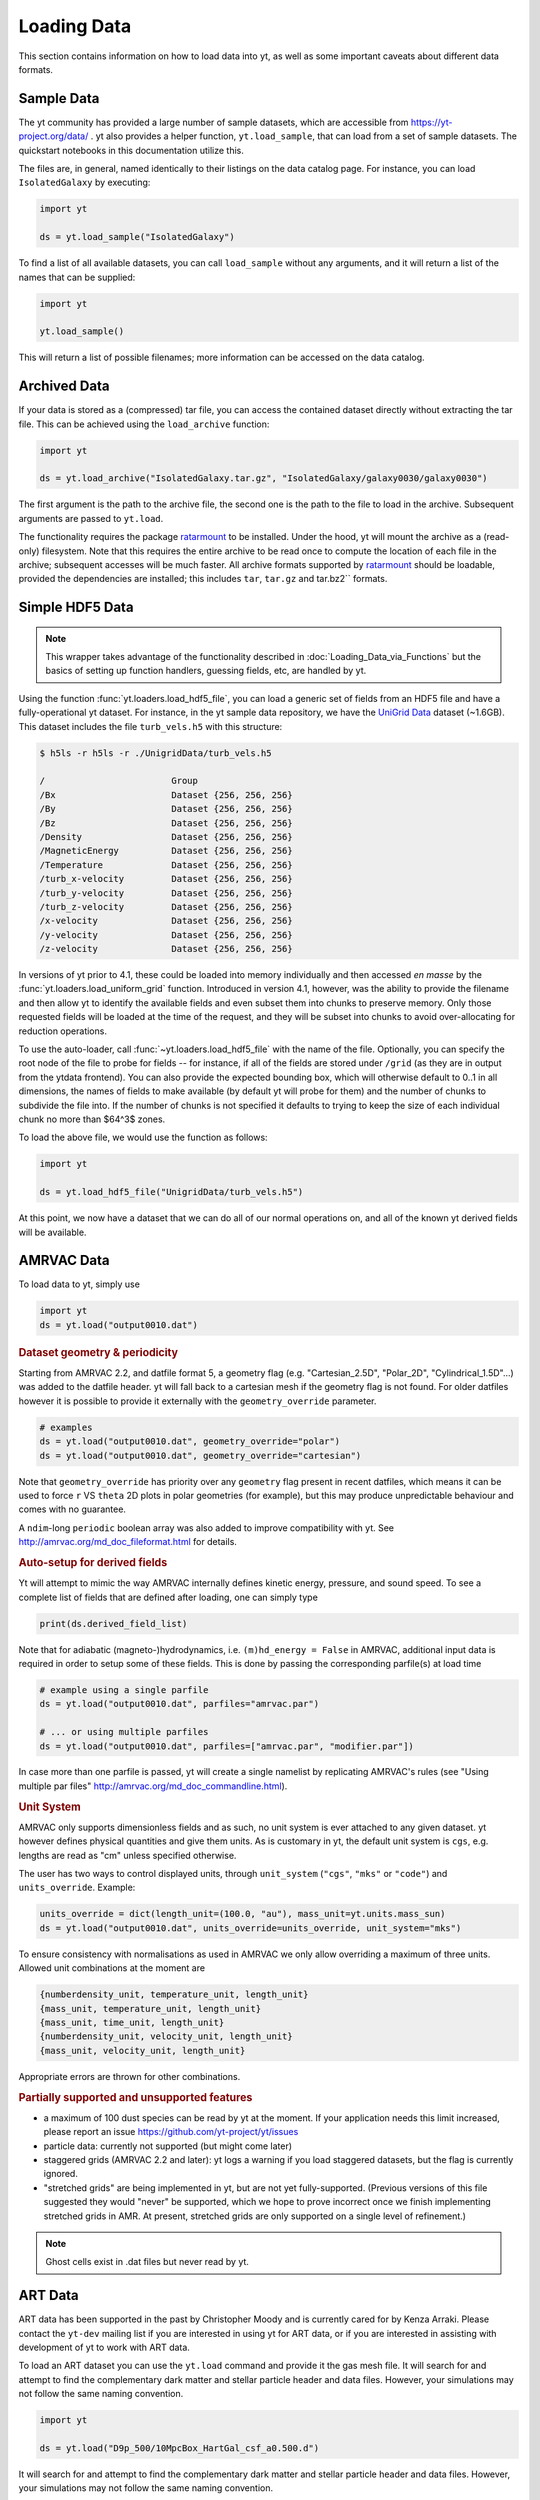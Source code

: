 .. _loading-data:

Loading Data
============

This section contains information on how to load data into yt, as well as
some important caveats about different data formats.

.. _loading-sample-data:

Sample Data
-----------

The yt community has provided a large number of sample datasets, which are
accessible from https://yt-project.org/data/ .  yt also provides a helper
function, ``yt.load_sample``, that can load from a set of sample datasets.  The
quickstart notebooks in this documentation utilize this.

The files are, in general, named identically to their listings on the data
catalog page.  For instance, you can load ``IsolatedGalaxy`` by executing:

.. code-block:: python

   import yt

   ds = yt.load_sample("IsolatedGalaxy")

To find a list of all available datasets, you can call ``load_sample`` without
any arguments, and it will return a list of the names that can be supplied:

.. code-block:: python

   import yt

   yt.load_sample()

This will return a list of possible filenames; more information can be accessed on the data catalog.


.. _loading-archived-data:

Archived Data
-------------

If your data is stored as a (compressed) tar file, you can access the contained
dataset directly without extracting the tar file.
This can be achieved using the ``load_archive`` function:

.. code-block:: python

   import yt

   ds = yt.load_archive("IsolatedGalaxy.tar.gz", "IsolatedGalaxy/galaxy0030/galaxy0030")

The first argument is the path to the archive file, the second one is the path to the file to load
in the archive. Subsequent arguments are passed to ``yt.load``.

The functionality requires the package `ratarmount <https://github.com/mxmlnkn/ratarmount/>`_ to be installed.
Under the hood, yt will mount the archive as a (read-only) filesystem. Note that this requires the
entire archive to be read once to compute the location of each file in the archive; subsequent accesses
will be much faster.
All archive formats supported by `ratarmount <https://github.com/mxmlnkn/ratarmount>`__ should be loadable, provided
the dependencies are installed; this includes ``tar``, ``tar.gz`` and tar.bz2`` formats.

.. _loading-hdf5-data:

Simple HDF5 Data
----------------

.. note::

   This wrapper takes advantage of the functionality described in
   :doc:`Loading_Data_via_Functions`
   but the basics of setting up function handlers,
   guessing fields, etc, are handled by yt.

Using the function :func:`yt.loaders.load_hdf5_file`, you can load a generic
set of fields from an HDF5 file and have a fully-operational yt dataset.  For
instance, in the yt sample data repository, we have the `UniGrid
Data <https://yt-project.org/data/UnigridData.tar.gz>`_ dataset (~1.6GB).  This dataset includes the file ``turb_vels.h5`` with this structure:

.. code-block:: bash

   $ h5ls -r h5ls -r ./UnigridData/turb_vels.h5

   /                        Group
   /Bx                      Dataset {256, 256, 256}
   /By                      Dataset {256, 256, 256}
   /Bz                      Dataset {256, 256, 256}
   /Density                 Dataset {256, 256, 256}
   /MagneticEnergy          Dataset {256, 256, 256}
   /Temperature             Dataset {256, 256, 256}
   /turb_x-velocity         Dataset {256, 256, 256}
   /turb_y-velocity         Dataset {256, 256, 256}
   /turb_z-velocity         Dataset {256, 256, 256}
   /x-velocity              Dataset {256, 256, 256}
   /y-velocity              Dataset {256, 256, 256}
   /z-velocity              Dataset {256, 256, 256}

In versions of yt prior to 4.1, these could be loaded into memory individually
and then accessed *en masse* by the :func:`yt.loaders.load_uniform_grid`
function.  Introduced in version 4.1, however, was the ability to provide the
filename and then allow yt to identify the available fields and even subset
them into chunks to preserve memory.  Only those requested fields will be
loaded at the time of the request, and they will be subset into chunks to avoid
over-allocating for reduction operations.

To use the auto-loader, call :func:`~yt.loaders.load_hdf5_file` with the name
of the file.  Optionally, you can specify the root node of the file to probe
for fields -- for instance, if all of the fields are stored under ``/grid`` (as
they are in output from the ytdata frontend).  You can also provide the
expected bounding box, which will otherwise default to 0..1 in all dimensions,
the names of fields to make available (by default yt will probe for them) and
the number of chunks to subdivide the file into.  If the number of chunks is
not specified it defaults to trying to keep the size of each individual chunk
no more than $64^3$ zones.

To load the above file, we would use the function as follows:

.. code-block:: python

   import yt

   ds = yt.load_hdf5_file("UnigridData/turb_vels.h5")

At this point, we now have a dataset that we can do all of our normal
operations on, and all of the known yt derived fields will be available.

.. _loading-amrvac-data:

AMRVAC Data
-----------

To load data to yt, simply use

.. code-block::

  import yt
  ds = yt.load("output0010.dat")


.. rubric:: Dataset geometry & periodicity

Starting from AMRVAC 2.2, and datfile format 5, a geometry flag
(e.g. "Cartesian_2.5D", "Polar_2D", "Cylindrical_1.5D"...) was added
to the datfile header.  yt will fall back to a cartesian mesh if the
geometry flag is not found.  For older datfiles however it is possible
to provide it externally with the ``geometry_override`` parameter.

.. code-block:: python

  # examples
  ds = yt.load("output0010.dat", geometry_override="polar")
  ds = yt.load("output0010.dat", geometry_override="cartesian")

Note that ``geometry_override`` has priority over any ``geometry`` flag
present in recent datfiles, which means it can be used to force ``r``
VS ``theta`` 2D plots in polar geometries (for example), but this may
produce unpredictable behaviour and comes with no guarantee.

A ``ndim``-long ``periodic`` boolean array was also added to improve
compatibility with yt. See http://amrvac.org/md_doc_fileformat.html
for details.

.. rubric:: Auto-setup for derived fields

Yt will attempt to mimic the way AMRVAC internally defines kinetic energy,
pressure, and sound speed. To see a complete list of fields that are defined after
loading, one can simply type

.. code-block:: python

  print(ds.derived_field_list)

Note that for adiabatic (magneto-)hydrodynamics, i.e. ``(m)hd_energy = False`` in
AMRVAC, additional input data is required in order to setup some of these fields.
This is done by passing the corresponding parfile(s) at load time

.. code-block:: python

  # example using a single parfile
  ds = yt.load("output0010.dat", parfiles="amrvac.par")

  # ... or using multiple parfiles
  ds = yt.load("output0010.dat", parfiles=["amrvac.par", "modifier.par"])

In case more than one parfile is passed, yt will create a single namelist by
replicating AMRVAC's rules (see "Using multiple par files"
http://amrvac.org/md_doc_commandline.html).


.. rubric:: Unit System

AMRVAC only supports dimensionless fields and as such, no unit system
is ever attached to any given dataset.  yt however defines physical
quantities and give them units. As is customary in yt, the default
unit system is ``cgs``, e.g. lengths are read as "cm" unless specified
otherwise.

The user has two ways to control displayed units, through
``unit_system`` (``"cgs"``, ``"mks"`` or ``"code"``) and
``units_override``. Example:

.. code-block:: python

  units_override = dict(length_unit=(100.0, "au"), mass_unit=yt.units.mass_sun)
  ds = yt.load("output0010.dat", units_override=units_override, unit_system="mks")

To ensure consistency with normalisations as used in AMRVAC we only allow
overriding a maximum of three units. Allowed unit combinations at the moment are

.. code-block:: none

  {numberdensity_unit, temperature_unit, length_unit}
  {mass_unit, temperature_unit, length_unit}
  {mass_unit, time_unit, length_unit}
  {numberdensity_unit, velocity_unit, length_unit}
  {mass_unit, velocity_unit, length_unit}

Appropriate errors are thrown for other combinations.


.. rubric:: Partially supported and unsupported features

* a maximum of 100 dust species can be read by yt at the moment.
  If your application needs this limit increased, please report an issue
  https://github.com/yt-project/yt/issues
* particle data: currently not supported (but might come later)
* staggered grids (AMRVAC 2.2 and later): yt logs a warning if you load
  staggered datasets, but the flag is currently ignored.
* "stretched grids" are being implemented in yt, but are not yet
  fully-supported.  (Previous versions of this file suggested they would
  "never" be supported, which we hope to prove incorrect once we finish
  implementing stretched grids in AMR.  At present, stretched grids are
  only supported on a single level of refinement.)

.. note::

   Ghost cells exist in .dat files but never read by yt.

.. _loading-art-data:

ART Data
--------

ART data has been supported in the past by Christopher Moody and is currently
cared for by Kenza Arraki.  Please contact the ``yt-dev`` mailing list if you
are interested in using yt for ART data, or if you are interested in assisting
with development of yt to work with ART data.

To load an ART dataset you can use the ``yt.load`` command and provide it the
gas mesh file. It will search for and attempt to find the complementary dark
matter and stellar particle header and data files. However, your simulations may
not follow the same naming convention.

.. code-block:: python

   import yt

   ds = yt.load("D9p_500/10MpcBox_HartGal_csf_a0.500.d")


It will search for and attempt to find the complementary dark matter and stellar
particle header and data files. However, your simulations may not follow the
same naming convention.

For example, the single snapshot given in the sample data has a series of files
that look like this:

.. code-block:: none

   10MpcBox_HartGal_csf_a0.500.d  #Gas mesh
   PMcrda0.500.DAT                #Particle header
   PMcrs0a0.500.DAT               #Particle data (positions,velocities)
   stars_a0.500.dat               #Stellar data (metallicities, ages, etc.)

The ART frontend tries to find the associated files matching the
above, but if that fails you can specify ``file_particle_header``,
``file_particle_data``, and ``file_particle_stars``, in addition to
specifying the gas mesh. Note that the ``pta0.500.dat`` or ``pt.dat``
file containing particle time steps is not loaded by yt.

You also have the option of gridding particles and assigning them onto the
meshes.  This process is in beta, and for the time being, it's probably best to
leave ``do_grid_particles=False`` as the default.

To speed up the loading of an ART file, you have a few options. You can turn
off the particles entirely by setting ``discover_particles=False``. You can
also only grid octs up to a certain level, ``limit_level=5``, which is useful
when debugging by artificially creating a 'smaller' dataset to work with.

Finally, when stellar ages are computed we 'spread' the ages evenly within a
smoothing window. By default this is turned on and set to 10Myr. To turn this
off you can set ``spread=False``, and you can tweak the age smoothing window
by specifying the window in seconds, ``spread=1.0e7*365*24*3600``.

There is currently preliminary support for dark matter only ART data. To load a
dataset use the ``yt.load`` command and provide it the particle data file. It
will search for the complementary particle header file.

.. code-block:: python

   import yt

   ds = yt.load("PMcrs0a0.500.DAT")

Important: This should not be used for loading just the dark matter
data for a 'regular' hydrodynamical data set as the units and IO are
different!


.. _loading-artio-data:

ARTIO Data
----------

ARTIO data has a well-specified internal parameter system and has few free
parameters.  However, for optimization purposes, the parameter that provides
the most guidance to yt as to how to manage ARTIO data is ``max_range``.  This
governs the maximum number of space-filling curve cells that will be used in a
single "chunk" of data read from disk.  For small datasets, setting this number
very large will enable more data to be loaded into memory at any given time;
for very large datasets, this parameter can be left alone safely.  By default
it is set to 1024; it can in principle be set as high as the total number of
SFC cells.

To load ARTIO data, you can specify a command such as this:

.. code-block:: python

   ds = load("./A11QR1/s11Qzm1h2_a1.0000.art")

.. _loading-athena-data:

Athena Data
-----------

Athena 4.x VTK data is supported and cared for by John ZuHone. Both uniform grid
and SMR datasets are supported.

.. note::

   yt also recognizes Fargo3D data written to VTK files as
   Athena data, but support for Fargo3D data is preliminary.

Loading Athena datasets is slightly different depending on whether
your dataset came from a serial or a parallel run. If the data came
from a serial run or you have joined the VTK files together using the
Athena tool ``join_vtk``, you can load the data like this:

.. code-block:: python

   import yt

   ds = yt.load("kh.0010.vtk")

The filename corresponds to the file on SMR level 0, whereas if there
are multiple levels the corresponding files will be picked up
automatically, assuming they are laid out in ``lev*`` subdirectories
under the directory where the base file is located.

For parallel datasets, yt assumes that they are laid out in
directories named ``id*``, one for each processor number, each with
``lev*`` subdirectories for additional refinement levels. To load this
data, call ``load`` with the base file in the ``id0`` directory:

.. code-block:: python

   import yt

   ds = yt.load("id0/kh.0010.vtk")

which will pick up all of the files in the different ``id*`` directories for
the entire dataset.

The default unit system in yt is cgs ("Gaussian") units, but Athena data is not
normally stored in these units, so the code unit system is the default unit
system for Athena data. This means that answers to field queries from data
objects and plots of data will be expressed in code units. Note that the default
conversions from these units will still be in terms of cgs units, e.g. 1
``code_length`` equals 1 cm, and so on. If you would like to provided different
conversions, you may supply conversions for length, time, and mass to ``load``
using the ``units_override`` functionality:

.. code-block:: python

   import yt

   units_override = {
       "length_unit": (1.0, "Mpc"),
       "time_unit": (1.0, "Myr"),
       "mass_unit": (1.0e14, "Msun"),
   }

   ds = yt.load("id0/cluster_merger.0250.vtk", units_override=units_override)

This means that the yt fields, e.g. ``("gas","density")``,
``("gas","velocity_x")``, ``("gas","magnetic_field_x")``, will be in cgs units
(or whatever unit system was specified), but the Athena fields, e.g.,
``("athena","density")``, ``("athena","velocity_x")``,
``("athena","cell_centered_B_x")``, will be in code units.

The default normalization for various magnetic-related quantities such as
magnetic pressure, Alfven speed, etc., as well as the conversion between
magnetic code units and other units, is Gaussian/CGS, meaning that factors
of :math:`4\pi` or :math:`\sqrt{4\pi}` will appear in these quantities, e.g.
:math:`p_B = B^2/8\pi`. To use the Lorentz-Heaviside normalization instead,
in which the factors of :math:`4\pi` are dropped (:math:`p_B = B^2/2), for
example), set ``magnetic_normalization="lorentz_heaviside"`` in the call to
``yt.load``:

.. code-block:: python

    ds = yt.load(
        "id0/cluster_merger.0250.vtk",
        units_override=units_override,
        magnetic_normalization="lorentz_heaviside",
    )

Some 3D Athena outputs may have large grids (especially parallel datasets
subsequently joined with the ``join_vtk`` script), and may benefit from being
subdivided into "virtual grids". For this purpose, one can pass in the
``nprocs`` parameter:

.. code-block:: python

   import yt

   ds = yt.load("sloshing.0000.vtk", nprocs=8)

which will subdivide each original grid into ``nprocs`` grids. Note that this
parameter is independent of the number of MPI tasks assigned to analyze the data
set in parallel (see :ref:`parallel-computation`), and ideally should be (much)
larger than this.

.. note::

    Virtual grids are only supported (and really only necessary) for 3D data.

Alternative values for the following simulation parameters may be specified
using a ``parameters`` dict, accepting the following keys:

* ``gamma``: ratio of specific heats, Type: Float. If not specified,
  :math:`\gamma = 5/3` is assumed.
* ``geometry``: Geometry type, currently accepts ``"cartesian"`` or
  ``"cylindrical"``. Default is ``"cartesian"``.
* ``periodicity``: Is the domain periodic? Type: Tuple of boolean values
  corresponding to each dimension. Defaults to ``True`` in all directions.
* ``mu``: mean molecular weight, Type: Float. If not specified, :math:`\mu = 0.6`
  (for a fully ionized primordial plasma) is assumed.

.. code-block:: python

   import yt

   parameters = {
       "gamma": 4.0 / 3.0,
       "geometry": "cylindrical",
       "periodicity": (False, False, False),
   }

   ds = yt.load("relativistic_jet_0000.vtk", parameters=parameters)

.. rubric:: Caveats

* yt primarily works with primitive variables. If the Athena dataset contains
  conservative variables, the yt primitive fields will be generated from the
  conserved variables on disk.
* Special relativistic datasets may be loaded, but at this time not all of
  their fields are fully supported. In particular, the relationships between
  quantities such as pressure and thermal energy will be incorrect, as it is
  currently assumed that their relationship is that of an ideal a
  :math:`\gamma`-law equation of state. This will be rectified in a future
  release.
* Domains may be visualized assuming periodicity.
* Particle list data is currently unsupported.

.. _loading-athena-pp-data:

Athena++ Data
-------------

Athena++ HDF5 data is supported and cared for by John ZuHone. Uniform-grid, SMR,
and AMR datasets in cartesian coordinates are fully supported. Support for
curvilinear coordinates and/or non-constant grid cell sizes exists, but is preliminary.

The default unit system in yt is cgs ("Gaussian") units, but Athena++ data is
not normally stored in these units, so the code unit system is the default unit
system for Athena++ data. This means that answers to field queries from data
objects and plots of data will be expressed in code units. Note that the default
conversions from these units will still be in terms of cgs units, e.g. 1
``code_length`` equals 1 cm, and so on. If you would like to provided different
conversions, you may supply conversions for length, time, and mass to ``load``
using the ``units_override`` functionality:

.. code-block:: python

   import yt

   units_override = {
       "length_unit": (1.0, "Mpc"),
       "time_unit": (1.0, "Myr"),
       "mass_unit": (1.0e14, "Msun"),
   }

   ds = yt.load("AM06/AM06.out1.00400.athdf", units_override=units_override)

This means that the yt fields, e.g. ``("gas","density")``,
``("gas","velocity_x")``, ``("gas","magnetic_field_x")``, will be in cgs units
(or whatever unit system was specified), but the Athena fields, e.g.,
``("athena_pp","density")``, ``("athena_pp","vel1")``, ``("athena_pp","Bcc1")``,
will be in code units.

The default normalization for various magnetic-related quantities such as
magnetic pressure, Alfven speed, etc., as well as the conversion between
magnetic code units and other units, is Gaussian/CGS, meaning that factors
of :math:`4\pi` or :math:`\sqrt{4\pi}` will appear in these quantities, e.g.
:math:`p_B = B^2/8\pi`. To use the Lorentz-Heaviside normalization instead,
in which the factors of :math:`4\pi` are dropped (:math:`p_B = B^2/2), for
example), set ``magnetic_normalization="lorentz_heaviside"`` in the call to
``yt.load``:

.. code-block:: python

    ds = yt.load(
        "AM06/AM06.out1.00400.athdf",
        units_override=units_override,
        magnetic_normalization="lorentz_heaviside",
    )

Alternative values for the following simulation parameters may be specified
using a ``parameters`` dict, accepting the following keys:

* ``gamma``: ratio of specific heats, Type: Float. If not specified,
  :math:`\gamma = 5/3` is assumed.
* ``geometry``: Geometry type, currently accepts ``"cartesian"`` or
  ``"cylindrical"``. Default is ``"cartesian"``.
* ``periodicity``: Is the domain periodic? Type: Tuple of boolean values
  corresponding to each dimension. Defaults to ``True`` in all directions.
* ``mu``: mean molecular weight, Type: Float. If not specified, :math:`\mu = 0.6`
  (for a fully ionized primordial plasma) is assumed.

.. rubric:: Caveats

* yt primarily works with primitive variables. If the Athena++ dataset contains
  conservative variables, the yt primitive fields will be generated from the
  conserved variables on disk.
* Special relativistic datasets may be loaded, but at this time not all of their
  fields are fully supported. In particular, the relationships between
  quantities such as pressure and thermal energy will be incorrect, as it is
  currently assumed that their relationship is that of an ideal
  :math:`\gamma`-law equation of state. This will be rectified in a future
  release.
* Domains may be visualized assuming periodicity.

.. _loading-parthenon-data:

Parthenon Data
--------------

Parthenon HDF5 data is supported and cared for by Forrest Glines and Philipp Grete.
The Parthenon framework is the basis for various downstream codes, e.g.,
`AthenaPK <https://github.com/parthenon-hpc-lab/athenapk>`_,
`Phoebus <https://github.com/lanl/phoebus>`_,
`KHARMA <https://github.com/AFD-Illinois/kharma>`_,
RIOT, and the
`parthenon-hydro <https://github.com/parthenon-hpc-lab/parthenon-hydro>`_ miniapp.
Support for these codes is handled through the common Parthenon frontend with
specifics described in the following.
Note that only AthenaPK data is currently automatically converted to the
standard fields known by yt.
For other codes, the raw data of the fields stored in the output file is accessible
and a conversion between those fields and yt standard fields need to be done manually.

   .. rubric:: Caveats

* Reading particle data from Parthenon output is currently not supported.
* Only Cartesian coordinate systems are currently supported.
* Other than periodic boundary conditions are currently not supported by the
  yt Parthenon frontend.

AthenaPK
^^^^^^^^

Fluid data on uniform-grid, SMR, and AMR datasets in Cartesian coordinates are fully supported.

AthenaPK data may contain information on units in the output (when specified
via the ``<units>`` block in the input file when the simulation was originally run).
If that information is present, it will be used by yt.
Otherwise the default unit system will be the code unit
system with conversion of 1 ``code_length`` equalling 1 cm, and so on (given yt's default
cgs/"Gaussian" unit system).  If you would like to provided different
conversions, you may supply conversions for length, time, and mass to ``load``
using the ``units_override`` functionality:

.. code-block:: python

   import yt

   units_override = {
       "length_unit": (1.0, "Mpc"),
       "time_unit": (1.0, "Myr"),
       "mass_unit": (1.0e14, "Msun"),
   }

   ds = yt.load("parthenon.restart.final.rhdf", units_override=units_override)

This means that the yt fields, e.g. ``("gas","density")``,
``("gas","velocity_x")``, ``("gas","magnetic_field_x")``, will be in cgs units
(or whatever unit system was specified), but the AthenaPK fields, e.g.,
``("parthenon","prim_density")``, ``("parthenon","prim_velocity_1")``,
``("parthenon","prim_magnetic_field_1")``, will be in code units.

The default normalization for various magnetic-related quantities such as
magnetic pressure, Alfven speed, etc., as well as the conversion between
magnetic code units and other units, is Gaussian/CGS, meaning that factors
of :math:`4\pi` or :math:`\sqrt{4\pi}` will appear in these quantities, e.g.
:math:`p_B = B^2/8\pi`. To use the Lorentz-Heaviside normalization instead,
in which the factors of :math:`4\pi` are dropped (:math:`p_B = B^2/2), for
example), set ``magnetic_normalization="lorentz_heaviside"`` in the call to
``yt.load``:

.. code-block:: python

    ds = yt.load(
        "parthenon.restart.final.rhdf",
        units_override=units_override,
        magnetic_normalization="lorentz_heaviside",
    )

Alternative values (i.e., overriding the default ones stored in the simulation
output) for the following simulation parameters may be specified
using a ``parameters`` dict, accepting the following keys:

* ``gamma``: ratio of specific heats, Type: Float. If not specified,
  :math:`\gamma = 5/3` is assumed.
* ``mu``: mean molecular weight, Type: Float. If not specified, :math:`\mu = 0.6`
  (for a fully ionized primordial plasma) is assumed.

Other Parthenon based codes
^^^^^^^^^^^^^^^^^^^^^^^^^^^

As mentioned above, a default conversion from code fields to yt fields (e.g.,
from a density field to ``("gas","density")``) is currently not available --
though more specialized frontends may be added in the future.

All raw data of a Parthenon-based simulation output is available through
the ``("parthenon","NAME")`` fields where ``NAME`` varies between codes
and the respective code documentation should be consulted.

One option to manually convert those raw fields to the standard yt fields
is by adding derived fields, e.g., for the field named "``mass.density``"
that is stored in cgs units on disk:

.. code-block:: python

    from yt import derived_field


    @derived_field(name="density", units="g*cm**-3", sampling_type="cell")
    def __density(field, data):
        return data[("parthenon", "mass.density")] * yt.units.g / yt.units.cm**3

Moreover, an ideal equation of state is assumed with the following parameters,
which may be specified using a ``parameters`` dict, accepting the following keys:

* ``gamma``: ratio of specific heats, Type: Float. If not specified,
  :math:`\gamma = 5/3` is assumed.
* ``mu``: mean molecular weight, Type: Float. If not specified, :math:`\mu = 0.6`
  (for a fully ionized primordial plasma) is assumed.


.. _loading-orion-data:

AMReX / BoxLib Data
-------------------

AMReX and BoxLib share a frontend (currently named ``boxlib``), since
the file format nearly identical.  yt has been tested with AMReX/BoxLib
data generated by Orion, Nyx, Maestro, Castro, IAMR, and
WarpX. Currently it is cared for by a combination of Andrew Myers,
Matthew Turk, and Mike Zingale.

To load an AMReX/BoxLib dataset, you can use the ``yt.load`` command on
the plotfile directory name.  In general, you must also have the
``inputs`` file in the base directory, but Maestro, Castro, Nyx, and WarpX will get
all the necessary parameter information from the ``job_info`` file in
the plotfile directory.  For instance, if you were in a
directory with the following files:

.. code-block:: none

   inputs
   pltgmlcs5600/
   pltgmlcs5600/Header
   pltgmlcs5600/Level_0
   pltgmlcs5600/Level_0/Cell_H
   pltgmlcs5600/Level_1
   pltgmlcs5600/Level_1/Cell_H
   pltgmlcs5600/Level_2
   pltgmlcs5600/Level_2/Cell_H
   pltgmlcs5600/Level_3
   pltgmlcs5600/Level_3/Cell_H
   pltgmlcs5600/Level_4
   pltgmlcs5600/Level_4/Cell_H

You would feed it the filename ``pltgmlcs5600``:

.. code-block:: python

   import yt

   ds = yt.load("pltgmlcs5600")

For Maestro, Castro, Nyx, and WarpX, you would not need the ``inputs`` file, and you
would have a ``job_info`` file in the plotfile directory.

.. rubric:: Caveats

* yt does not read the Maestro base state (although you can have Maestro
  map it to a full Cartesian state variable before writing the plotfile
  to get around this).  E-mail the dev list if you need this support.
* yt supports AMReX/BoxLib particle data stored in the standard format used
  by Nyx and WarpX, and optionally Castro. It currently does not support the ASCII particle
  data used by Maestro and Castro.
* For Maestro, yt aliases either "tfromp" or "tfromh to" ``temperature``
  depending on the value of the ``use_tfromp`` runtime parameter.
* For Maestro, some velocity fields like ``velocity_magnitude`` or
  ``mach_number`` will always use the on-disk value, and not have yt
  derive it, due to the complex interplay of the base state velocity.

Viewing raw fields in WarpX
^^^^^^^^^^^^^^^^^^^^^^^^^^^

Most AMReX/BoxLib codes output cell-centered data. If the underlying discretization
is not cell-centered, then fields are typically averaged to cell centers before
they are written to plot files for visualization. WarpX, however, has the option
to output the raw (i.e., not averaged to cell centers) data as well.  If you
run your WarpX simulation with ``warpx.plot_raw_fields = 1`` in your inputs
file, then you should get an additional ``raw_fields`` subdirectory inside your
plot file. When you load this dataset, yt will have additional on-disk fields
defined, with the "raw" field type:

.. code-block:: python

    import yt

    ds = yt.load("Laser/plt00015/")
    print(ds.field_list)

The raw fields in WarpX are nodal in at least one direction. We define a field
to be "nodal" in a given direction if the field data is defined at the "low"
and "high" sides of the cell in that direction, rather than at the cell center.
Instead of returning one field value per cell selected, nodal fields return a
number of values, depending on their centering. This centering is marked by
a ``nodal_flag`` that describes whether the fields is nodal in each dimension.
``nodal_flag = [0, 0, 0]`` means that the field is cell-centered, while
``nodal_flag = [0, 0, 1]`` means that the field is nodal in the z direction
and cell centered in the others, i.e. it is defined on the z faces of each cell.
``nodal_flag = [1, 1, 0]`` would mean that the field is centered in the z direction,
but nodal in the other two, i.e. it lives on the four cell edges that are normal
to the z direction.

.. code-block:: python

    ds.index
    ad = ds.all_data()
    print(ds.field_info[("raw", "Ex")].nodal_flag)
    print(ad["raw", "Ex"].shape)
    print(ds.field_info[("raw", "Bx")].nodal_flag)
    print(ad["raw", "Bx"].shape)
    print(ds.field_info["raw", "Bx"].nodal_flag)
    print(ad["raw", "Bx"].shape)

Here, the field ``('raw', 'Ex')`` is nodal in two directions, so four values per cell
are returned, corresponding to the four edges in each cell on which the variable
is defined. ``('raw', 'Bx')`` is nodal in one direction, so two values are returned
per cell. The standard, averaged-to-cell-centers fields are still available.

Currently, slices and data selection are implemented for nodal fields. Projections,
volume rendering, and many of the analysis modules will not work.

.. _loading-pluto-data:

Pluto Data
----------

Support for Pluto AMR data is provided through the Chombo frontend, which
is currently maintained by Andrew Myers. Pluto output files that don't use
the Chombo HDF5 format are currently not supported. To load a Pluto dataset,
you can use the ``yt.load`` command on the ``*.hdf5`` files. For example, the
KelvinHelmholtz sample dataset is a directory that contains the following
files:

.. code-block:: none

   data.0004.hdf5
   pluto.ini

To load it, you can navigate into that directory and do:

.. code-block:: python

   import yt

   ds = yt.load("data.0004.hdf5")

The ``pluto.ini`` file must also be present alongside the HDF5 file.
By default, all of the Pluto fields will be in code units.

.. _loading-enzo-data:

Enzo Data
---------

Enzo data is fully supported and cared for by Matthew Turk.  To load an Enzo
dataset, you can use the ``yt.load`` command and provide it the dataset name.
This would be the name of the output file, and it
contains no extension.  For instance, if you have the following files:

.. code-block:: none

   DD0010/
   DD0010/data0010
   DD0010/data0010.index
   DD0010/data0010.cpu0000
   DD0010/data0010.cpu0001
   DD0010/data0010.cpu0002
   DD0010/data0010.cpu0003

You would feed the ``load`` command the filename ``DD0010/data0010`` as
mentioned.

.. code-block:: python

   import yt

   ds = yt.load("DD0010/data0010")

.. rubric:: Caveats

* There are no major caveats for Enzo usage
* Units should be correct, if you utilize standard unit-setting routines.  yt
  will notify you if it cannot determine the units, although this
  notification will be passive.
* 2D and 1D data are supported, but the extraneous dimensions are set to be
  of length 1.0 in "code length" which may produce strange results for volume
  quantities.


Enzo MHDCT data
^^^^^^^^^^^^^^^

The electric and magnetic fields for Enzo MHDCT simulations are defined on cell
faces, unlike other Enzo fields which are defined at cell centers. In yt, we
call face-centered fields like this "nodal".  We define a field to be nodal in
a given direction if the field data is defined at the "low" and "high" sides of
the cell in that direction, rather than at the cell center.  Instead of
returning one field value per cell selected, nodal fields return a number of
values, depending on their centering. This centering is marked by a ``nodal_flag``
that describes whether the fields is nodal in each dimension.  ``nodal_flag =
[0, 0, 0]`` means that the field is cell-centered, while ``nodal_flag = [0, 0,
1]`` means that the field is nodal in the z direction and cell centered in the
others, i.e. it is defined on the z faces of each cell.  ``nodal_flag = [1, 1,
0]`` would mean that the field is centered in the z direction, but nodal in the
other two, i.e. it lives on the four cell edges that are normal to the z
direction.

.. code-block:: python

    ds.index
    ad = ds.all_data()
    print(ds.field_info[("enzo", "Ex")].nodal_flag)
    print(ad["enzo", "Ex"].shape)
    print(ds.field_info[("enzo", "BxF")].nodal_flag)
    print(ad["enzo", "Bx"].shape)
    print(ds.field_info[("enzo", "Bx")].nodal_flag)
    print(ad["enzo", "Bx"].shape)

Here, the field ``('enzo', 'Ex')`` is nodal in two directions, so four values
per cell are returned, corresponding to the four edges in each cell on which the
variable is defined. ``('enzo', 'BxF')`` is nodal in one direction, so two
values are returned per cell. The standard, non-nodal field ``('enzo', 'Bx')``
is also available.

Currently, slices and data selection are implemented for nodal
fields. Projections, volume rendering, and many of the analysis modules will not
work.

.. _loading-enzoe-data:

Enzo-E Data
-----------

Enzo-E outputs have three types of files.

.. code-block:: none

   hello-0200/
   hello-0200/hello-0200.block_list
   hello-0200/hello-0200.file_list
   hello-0200/hello-0200.hello-c0020-p0000.h5

To load Enzo-E data into yt, provide the block list file:

.. code-block:: python

   import yt

   ds = yt.load("hello-0200/hello-0200.block_list")

Mesh and particle fields are fully supported for 1, 2, and 3D datasets.  Enzo-E
supports arbitrary particle types defined by the user.  The available particle
types will be known as soon as the dataset index is created.

.. code-block:: python

   ds = yt.load("ENZOP_DD0140/ENZOP_DD0140.block_list")
   ds.index
   print(ds.particle_types)
   print(ds.particle_type_counts)
   print(ds.r["dark", "particle_position"])

.. _loading-exodusii-data:

Exodus II Data
--------------

.. note::

   To load Exodus II data, you need to have the `netcdf4 <http://unidata.github.io/
   netcdf4-python/>`_ python interface installed.

Exodus II is a file format for Finite Element datasets that is used by the MOOSE
framework for file IO. Support for this format (and for unstructured mesh data in
general) is a new feature as of yt 3.3, so while we aim to fully support it, we
also expect there to be some buggy features at present. Currently, yt can visualize
quads, hexes, triangles, and tetrahedral element types at first order. Additionally,
there is experimental support for the high-order visualization of 20-node hex elements.
Development of more high-order visualization capability is a work in progress.

To load an Exodus II dataset, you can use the ``yt.load`` command on the Exodus II
file:

.. code-block:: python

   import yt

   ds = yt.load("MOOSE_sample_data/out.e-s010", step=0)

Because Exodus II datasets can have multiple steps (which can correspond to time steps,
Picard iterations, non-linear solve iterations, etc...), you can also specify a step
argument when you load an Exodus II data that defines the index at which to look when
you read data from the file. Omitting this argument is the same as passing in 0, and
setting ``step=-1`` selects the last time output in the file.

You can access the connectivity information directly by doing:

.. code-block:: python

   import yt

   ds = yt.load("MOOSE_sample_data/out.e-s010", step=-1)
   print(ds.index.meshes[0].connectivity_coords)
   print(ds.index.meshes[0].connectivity_indices)
   print(ds.index.meshes[1].connectivity_coords)
   print(ds.index.meshes[1].connectivity_indices)

This particular dataset has two meshes in it, both of which are made of 8-node hexes.
yt uses a field name convention to access these different meshes in plots and data
objects. To see all the fields found in a particular dataset, you can do:

.. code-block:: python

   import yt

   ds = yt.load("MOOSE_sample_data/out.e-s010")
   print(ds.field_list)

This will give you a list of field names like ``('connect1', 'diffused')`` and
``('connect2', 'convected')``. Here, fields labelled with ``'connect1'`` correspond to the
first mesh, and those with ``'connect2'`` to the second, and so on. To grab the value
of the ``'convected'`` variable at all the nodes in the first mesh, for example, you
would do:

.. code-block:: python

   import yt

   ds = yt.load("MOOSE_sample_data/out.e-s010")
   ad = ds.all_data()  # geometric selection, this just grabs everything
   print(ad["connect1", "convected"])

In this dataset, ``('connect1', 'convected')`` is nodal field, meaning that the field values
are defined at the vertices of the elements. If we examine the shape of the returned array:

.. code-block:: python

   import yt

   ds = yt.load("MOOSE_sample_data/out.e-s010")
   ad = ds.all_data()
   print(ad["connect1", "convected"].shape)

we see that this mesh has 12480 8-node hexahedral elements, and that we get 8 field values
for each element. To get the vertex positions at which these field values are defined, we
can do, for instance:

.. code-block:: python

   import yt

   ds = yt.load("MOOSE_sample_data/out.e-s010")
   ad = ds.all_data()
   print(ad["connect1", "vertex_x"])

If we instead look at an element-centered field, like ``('connect1', 'conv_indicator')``,
we get:

.. code-block:: python

   import yt

   ds = yt.load("MOOSE_sample_data/out.e-s010")
   ad = ds.all_data()
   print(ad["connect1", "conv_indicator"].shape)

we instead get only one field value per element.

For information about visualizing unstructured mesh data, including Exodus II datasets,
please see :ref:`unstructured-mesh-slices` and :ref:`unstructured_mesh_rendering`.

Displacement Fields
^^^^^^^^^^^^^^^^^^^

Finite element codes often solve for the displacement of each vertex from its
original position as a node variable, rather than updating the actual vertex
positions with time. For analysis and visualization, it is often useful to turn
these displacements on or off, and to be able to scale them arbitrarily to
emphasize certain features of the solution. To allow this, if ``yt`` detects
displacement fields in an Exodus II dataset (using the convention that they will
be named ``disp_x``, ``disp_y``, etc...), it will optionally add these to
the mesh vertex positions for the purposes of visualization. Displacement fields
can be controlled when a dataset is loaded by passing in an optional dictionary
to the ``yt.load`` command. This feature is turned off by default, meaning that
a dataset loaded as

.. code-block:: python

   import yt

   ds = yt.load("MOOSE_sample_data/mps_out.e")

will not include the displacements in the vertex positions. The displacements can
be turned on separately for each mesh in the file by passing in a tuple of
(scale, offset) pairs for the meshes you want to enable displacements for.
For example, the following code snippet turns displacements on for the second
mesh, but not the first:

.. code-block:: python

    import yt

    ds = yt.load(
        "MOOSE_sample_data/mps_out.e",
        step=10,
        displacements={"connect2": (1.0, [0.0, 0.0, 0.0])},
    )

The displacements can also be scaled by an arbitrary factor before they are
added in to the vertex positions. The following code turns on displacements
for both ``connect1`` and ``connect2``, scaling the former by a factor of 5.0
and the later by a factor of 10.0:

.. code-block:: python

    import yt

    ds = yt.load(
        "MOOSE_sample_data/mps_out.e",
        step=10,
        displacements={
            "connect1": (5.0, [0.0, 0.0, 0.0]),
            "connect2": (10.0, [0.0, 0.0, 0.0]),
        },
    )

Finally, we can also apply an arbitrary offset to the mesh vertices after
the scale factor is applied. For example, the following code scales all
displacements in the second mesh by a factor of 5.0, and then shifts
each vertex in the mesh by 1.0 unit in the z-direction:

.. code-block:: python

    import yt

    ds = yt.load(
        "MOOSE_sample_data/mps_out.e",
        step=10,
        displacements={"connect2": (5.0, [0.0, 0.0, 1.0])},
    )

.. _loading-fits-data:

FITS Data
---------

FITS data is *mostly* supported and cared for by John ZuHone. In order to
read FITS data, `AstroPy <https://www.astropy.org>`_ must be installed. FITS
data cubes can be loaded in the same way by yt as other datasets. yt
can read FITS image files that have the following (case-insensitive) suffixes:

* fits
* fts
* fits.gz
* fts.gz

yt can currently read two kinds of FITS files: FITS image files and FITS
binary table files containing positions, times, and energies of X-ray
events. These are described in more detail below.

Types of FITS Datasets Supported by yt
^^^^^^^^^^^^^^^^^^^^^^^^^^^^^^^^^^^^^^

yt FITS Data Standard
"""""""""""""""""""""

yt has facilities for creating 2 and 3-dimensional FITS images from derived,
fixed-resolution data products from other datasets. These include images
produced from slices, projections, and 3D covering grids. The resulting
FITS images are fully-describing in that unit, parameter, and coordinate
information is passed from the original dataset. These can be created via the
:class:`~yt.visualization.fits_image.FITSImageData` class and its subclasses.
For information about how to use these special classes, see
:doc:`../visualizing/FITSImageData`.

Once you have produced a FITS file in this fashion, you can load it using
yt and it will be detected as a ``YTFITSDataset`` object, and it can be analyzed
in the same way as any other dataset in yt.

Astronomical Image Data
"""""""""""""""""""""""

These files are one of three types:

* Generic two-dimensional FITS images in sky coordinates
* Three or four-dimensional "spectral cubes"
* *Chandra* event files

These FITS images typically are in celestial or galactic coordinates, and
for 3D spectral cubes the third axis is typically in velocity, wavelength,
or frequency units. For these datasets, since yt does not yet recognize
non-spatial axes, the coordinates are in units of the image pixels. The
coordinates of these pixels in the WCS coordinate systems will be available
in separate fields.

Often, the aspect ratio of 3D spectral cubes can be far from unity. Because yt
sets the pixel scale as the ``code_length``, certain visualizations (such as
volume renderings) may look extended or distended in ways that are
undesirable. To adjust the width in ``code_length`` of the spectral axis, set
``spectral_factor`` equal to a constant which gives the desired scaling, or set
it to ``"auto"`` to make the width the same as the largest axis in the sky
plane:

.. code-block:: python

   ds = yt.load("m33_hi.fits.gz", spectral_factor=0.1)

For 4D spectral cubes, the fourth axis is assumed to be composed of different
fields altogether (e.g., Stokes parameters for radio data).

*Chandra* X-ray event data, which is in tabular form, will be loaded as
particle fields in yt, but a grid will be constructed from the WCS
information in the FITS header. There is a helper function,
``setup_counts_fields``, which may be used to make deposited image fields
from the event data for different energy bands (for an example see
:doc:`../cookbook/fits_xray_images`).

Generic FITS Images
"""""""""""""""""""

If the FITS file contains images but does not have adequate header information
to fall into one of the above categories, yt will still load the data, but
the resulting field and/or coordinate information will necessarily be
incomplete. Field names may not be descriptive, and units may be incorrect. To
get the full use out of yt for FITS files, make sure that the file is sufficiently
self-descripting to fall into one of the above categories.

Making the Most of yt for FITS Data
^^^^^^^^^^^^^^^^^^^^^^^^^^^^^^^^^^^

yt will load data without WCS information and/or some missing header keywords,
but the resulting field and/or coordinate information will necessarily be
incomplete. For example, field names may not be descriptive, and units will not
be correct. To get the full use out of yt for FITS files, make sure that for
each image HDU the following standard header keywords have sensible values:

* ``CDELTx``: The pixel width in along axis ``x``
* ``CRVALx``: The coordinate value at the reference position along axis ``x``
* ``CRPIXx``: The reference pixel along axis ``x``
* ``CTYPEx``: The projection type of axis ``x``
* ``CUNITx``: The units of the coordinate along axis ``x``
* ``BTYPE``: The type of the image, this will be used as the field name
* ``BUNIT``: The units of the image

FITS header keywords can easily be updated using AstroPy. For example,
to set the ``BTYPE`` and ``BUNIT`` keywords:

.. code-block:: python

   from astropy.io import fits

   f = fits.open("xray_flux_image.fits", mode="update")
   f[0].header["BUNIT"] = "cts/s/pixel"
   f[0].header["BTYPE"] = "flux"
   f.flush()
   f.close()


FITS Data Decomposition
^^^^^^^^^^^^^^^^^^^^^^^

Though a FITS image is composed of a single array in the FITS file,
upon being loaded into yt it is automatically decomposed into grids:

.. code-block:: python

   import yt

   ds = yt.load("m33_hi.fits")
   ds.print_stats()

.. parsed-literal::

   level  # grids         # cells     # cells^3
   ----------------------------------------------
     0       512          981940800       994
   ----------------------------------------------
             512          981940800

For 3D spectral-cube data, the decomposition into grids will be done along the
spectral axis since this will speed up many common operations for this
particular type of dataset.

yt will generate its own domain decomposition, but the number of grids can be
set manually by passing the ``nprocs`` parameter to the ``load`` call:

.. code-block:: python

   ds = yt.load("m33_hi.fits", nprocs=64)

Fields in FITS Datasets
^^^^^^^^^^^^^^^^^^^^^^^

Multiple fields can be included in a FITS dataset in several different ways.
The first way, and the simplest, is if more than one image HDU is
contained within the same file. The field names will be determined by the
value of ``BTYPE`` in the header, and the field units will be determined by
the value of ``BUNIT``. The second way is if a dataset has a fourth axis,
with each slice along this axis corresponding to a different field. In this
case, the field names will be determined by the value of the ``CTYPE4`` keyword
and the index of the slice. So, for example, if ``BTYPE`` = ``"intensity"`` and
``CTYPE4`` = ``"stokes"``, then the fields will be named
``"intensity_stokes_1"``, ``"intensity_stokes_2"``, and so on.

The third way is if auxiliary files are included along with the main file, like so:

.. code-block:: python

   ds = yt.load("flux.fits", auxiliary_files=["temp.fits", "metal.fits"])

The image blocks in each of these files will be loaded as a separate field,
provided they have the same dimensions as the image blocks in the main file.

Additionally, fields corresponding to the WCS coordinates will be generated
based on the corresponding ``CTYPEx`` keywords. When queried, these fields
will be generated from the pixel coordinates in the file using the WCS
transformations provided by AstroPy.

.. note::

  Each FITS image from a single dataset, whether from one file or from one of
  multiple files, must have the same dimensions and WCS information as the
  first image in the primary file. If this is not the case,
  yt will raise a warning and will not load this field.

.. _additional_fits_options:

Additional Options
^^^^^^^^^^^^^^^^^^

The following are additional options that may be passed to the ``load`` command
when analyzing FITS data:

``nan_mask``
""""""""""""

FITS image data may include ``NaNs``. If you wish to mask this data out,
you may supply a ``nan_mask`` parameter, which may either be a
single floating-point number (applies to all fields) or a Python dictionary
containing different mask values for different fields:

.. code-block:: python

   # passing a single float for all images
   ds = yt.load("m33_hi.fits", nan_mask=0.0)

   # passing a dict
   ds = yt.load("m33_hi.fits", nan_mask={"intensity": -1.0, "temperature": 0.0})

``suppress_astropy_warnings``
"""""""""""""""""""""""""""""

Generally, AstroPy may generate a lot of warnings about individual FITS
files, many of which you may want to ignore. If you want to see these
warnings, set ``suppress_astropy_warnings = False``.

Miscellaneous Tools for Use with FITS Data
^^^^^^^^^^^^^^^^^^^^^^^^^^^^^^^^^^^^^^^^^^

A number of tools have been prepared for use with FITS data that enhance yt's
visualization and analysis capabilities for this particular type of data. These
are included in the ``yt.frontends.fits.misc`` module, and can be imported like
so:

.. code-block:: python

  from yt.frontends.fits.misc import PlotWindowWCS, ds9_region, setup_counts_fields

``setup_counts_fields``
"""""""""""""""""""""""

This function can be used to create image fields from X-ray counts data in
different energy bands:

.. code-block:: python

  ebounds = [(0.1, 2.0), (2.0, 5.0)]  # Energies are in keV
  setup_counts_fields(ds, ebounds)

which would make two fields, ``"counts_0.1-2.0"`` and ``"counts_2.0-5.0"``,
and add them to the field registry for the dataset ``ds``.

``ds9_region``
""""""""""""""

This function takes a `ds9 <http://ds9.si.edu/site/Home.html>`_ region and
creates a "cut region" data container from it, that can be used to select
the cells in the FITS dataset that fall within the region. To use this
functionality, the `regions <https://github.com/astropy/regions/>`_
package must be installed.

.. code-block:: python

  ds = yt.load("m33_hi.fits")
  circle_region = ds9_region(ds, "circle.reg")
  print(circle_region.quantities.extrema("flux"))


``PlotWindowWCS``
"""""""""""""""""

This class takes a on-axis ``SlicePlot`` or ``ProjectionPlot`` of FITS
data and adds celestial coordinates to the plot axes. To use it, a
version of AstroPy >= 1.3 must be installed.

.. code-block:: python

  wcs_slc = PlotWindowWCS(slc)
  wcs_slc.show()  # for Jupyter notebooks
  wcs_slc.save()

``WCSAxes`` is still in an experimental state, but as its functionality
improves it will be utilized more here.

``create_spectral_slabs``
"""""""""""""""""""""""""

.. note::

  The following functionality requires the
  `spectral-cube <https://spectral-cube.readthedocs.io/en/latest/>`_ library to be
  installed.

If you have a spectral intensity dataset of some sort, and would like to
extract emission in particular slabs along the spectral axis of a certain
width, ``create_spectral_slabs`` can be used to generate a dataset with
these slabs as different fields. In this example, we use it to extract
individual lines from an intensity cube:

.. code-block:: python

  slab_centers = {
      "13CN": (218.03117, "GHz"),
      "CH3CH2CHO": (218.284256, "GHz"),
      "CH3NH2": (218.40956, "GHz"),
  }
  slab_width = (0.05, "GHz")
  ds = create_spectral_slabs(
      "intensity_cube.fits", slab_centers, slab_width, nan_mask=0.0
  )

All keyword arguments to ``create_spectral_slabs`` are passed on to ``load`` when
creating the dataset (see :ref:`additional_fits_options` above). In the
returned dataset, the different slabs will be different fields, with the field
names taken from the keys in ``slab_centers``. The WCS coordinates on the
spectral axis are reset so that the center of the domain along this axis is
zero, and the left and right edges of the domain along this axis are
:math:`\pm` ``0.5*slab_width``.

Examples of Using FITS Data
^^^^^^^^^^^^^^^^^^^^^^^^^^^

The following Jupyter notebooks show examples of working with FITS data in yt,
which we recommend you look at in the following order:

* :doc:`../cookbook/fits_radio_cubes`
* :doc:`../cookbook/fits_xray_images`
* :doc:`../visualizing/FITSImageData`

.. _loading-flash-data:

FLASH Data
----------

FLASH HDF5 data is *mostly* supported and cared for by John ZuHone.  To load a
FLASH dataset, you can use the ``yt.load`` command and provide it the file name of
a plot file, checkpoint file, or particle file. Particle files require special handling
depending on the situation, the main issue being that they typically lack grid information.
The first case is when you have a plotfile and a particle file that you would like to
load together. In the simplest case, this occurs automatically. For instance, if you
were in a directory with the following files:

.. code-block:: none

   radio_halo_1kpc_hdf5_plt_cnt_0100 # plotfile
   radio_halo_1kpc_hdf5_part_0100 # particle file

where the plotfile and the particle file were created at the same time (therefore having
particle data consistent with the grid structure of the former). Notice also that the
prefix ``"radio_halo_1kpc_"`` and the file number ``100`` are the same. In this special case,
the particle file will be loaded automatically when ``yt.load`` is called on the plotfile.
This also works when loading a number of files in a time series.

If the two files do not have the same prefix and number, but they nevertheless have the same
grid structure and are at the same simulation time, the particle data may be loaded with the
``particle_filename`` optional argument to ``yt.load``:

.. code-block:: python

    import yt

    ds = yt.load(
        "radio_halo_1kpc_hdf5_plt_cnt_0100",
        particle_filename="radio_halo_1kpc_hdf5_part_0100",
    )

However, if you don't have a corresponding plotfile for a particle file, but would still
like to load the particle data, you can still call ``yt.load`` on the file. However, the
grid information will not be available, and the particle data will be loaded in a fashion
similar to other particle-based datasets in yt.

Mean Molecular Weight and Number Density Fields
^^^^^^^^^^^^^^^^^^^^^^^^^^^^^^^^^^^^^^^^^^^^^^^

The way the mean molecular weight and number density fields are defined depends on
what type of simulation you are running. If you are running a simulation without
species and a :math:`\gamma`-law equation of state, then the mean molecular weight
is defined using the ``eos_singleSpeciesA`` parameter in the FLASH dataset. If you
have multiple species and your dataset contains the FLASH field ``"abar"``, then
this is used as the mean molecular weight. In either case, the number density field
is calculated using this weight.

If you are running a FLASH simulation where the fields ``"sumy"`` and ``"ye"`` are
present, Then the mean molecular weight is the inverse of ``"sumy"``, and the fields
``"El_number_density"``, ``"ion_number_density"``, and ``"number_density"`` are
defined using the following mathematical definitions:

* ``"El_number_density"`` :math:`n_e = N_AY_e\rho`
* ``"ion_number_density"`` :math:`n_i = N_A\rho/\bar{A}`
* ``"number_density"`` :math:`n = n_e + n_i`

where :math:`n_e` and :math:`n_i` are the electron and ion number densities,
:math:`\rho` is the mass density, :math:`Y_e` is the electron number per baryon,
:math:`\bar{A}` is the mean molecular weight, and :math:`N_A` is Avogadro's number.

.. rubric:: Caveats

* Please be careful that the units are correctly utilized; yt assumes cgs by default, but conversion to
  other unit systems is also possible.

.. _loading-gadget-data:

Gadget Data
-----------

.. note::

   For more information about how yt indexes and reads particle data, set the
   section :ref:`demeshening`.

yt has support for reading Gadget data in both raw binary and HDF5 formats.  It
is able to access the particles as it would any other particle dataset, and it
can apply smoothing kernels to the data to produce both quantitative analysis
and visualization. See :ref:`loading-sph-data` for more details and
:doc:`../cookbook/yt_gadget_analysis` for a detailed example
of loading, analyzing, and visualizing a Gadget dataset.  An example which
makes use of a Gadget snapshot from the OWLS project can be found in
:doc:`../cookbook/yt_gadget_owls_analysis`.

.. note::

   If you are loading a multi-file dataset with Gadget, you can either supply the *zeroth*
   file to the ``load`` command or the directory containing all of the files.
   For instance, to load the *zeroth* file: ``yt.load("snapshot_061.0.hdf5")`` . To
   give just the directory, if you have all of your ``snapshot_000.*`` files in a directory
   called ``snapshot_000``, do: ``yt.load("/path/to/snapshot_000")``.

Gadget data in HDF5 format can be loaded with the ``load`` command:

.. code-block:: python

   import yt

   ds = yt.load("snapshot_061.hdf5")

Gadget data in raw binary format can also be loaded with the ``load`` command.
This is supported for snapshots created with the ``SnapFormat`` parameter
set to 1 or 2.

.. code-block:: python

   import yt

   ds = yt.load("snapshot_061")

.. _particle-bbox:

Units and Bounding Boxes
^^^^^^^^^^^^^^^^^^^^^^^^

There are two additional pieces of information that may be needed.  If your
simulation is cosmological, yt can often guess the bounding box and the units of
the simulation.  However, for isolated simulations and for cosmological
simulations with non-standard units, these must be supplied by the user.  For
example, if a length unit of 1.0 corresponds to a kiloparsec, you can supply
this in the constructor.  yt can accept units such as ``Mpc``, ``kpc``, ``cm``,
``Mpccm/h`` and so on.  In particular, note that ``Mpc/h`` and ``Mpccm/h``
(``cm`` for comoving here) are usable unit definitions.

yt will attempt to use units for ``mass``, ``length``, ``time``, and
``magnetic`` as supplied in the argument ``unit_base``.  The ``bounding_box``
argument is a list of two-item tuples or lists that describe the left and right
extents of the particles. In this example we load a dataset with a custom bounding
box and units.

.. code-block:: python

   bbox = [[-600.0, 600.0], [-600.0, 600.0], [-600.0, 600.0]]
   unit_base = {
       "length": (1.0, "kpc"),
       "velocity": (1.0, "km/s"),
       "mass": (1.0, "Msun"),
   }

   ds = yt.load("snap_004", unit_base=unit_base, bounding_box=bbox)

.. warning::

    If a ``bounding_box`` argument is supplied and the original dataset
    has periodic boundaries, it will no longer have periodic boundaries
    after the bounding box is applied.

In addition, you can use ``UnitLength_in_cm``, ``UnitVelocity_in_cm_per_s``,
``UnitMass_in_g``, and ``UnitMagneticField_in_gauss`` as keys for the
``unit_base`` dictionary. These name come from the names used in the Gadget
runtime parameter file. This example will initialize a dataset with the same
units as the example above:

.. code-block:: python

  unit_base = {
      "UnitLength_in_cm": 3.09e21,
      "UnitVelocity_in_cm_per_s": 1e5,
      "UnitMass_in_g": 1.989e33,
  }

  ds = yt.load("snap_004", unit_base=unit_base, bounding_box=bbox)

.. _gadget-field-spec:

Field Specifications
^^^^^^^^^^^^^^^^^^^^

Binary Gadget outputs often have additional fields or particle types that are
non-standard from the default Gadget distribution format.  These can be
specified in the call to ``GadgetDataset`` by either supplying one of the
sets of field specifications as a string or by supplying a field specification
itself.  As an example, yt has built-in definitions for ``default`` (the
default), ``agora_unlv``, ``group0000``, and ``magneticum_box2_hr``. They can
be used like this:

.. code-block:: python

   ds = yt.load("snap_100", field_spec="group0000")

Field specifications must be tuples, and must be of this format:

.. code-block:: python

   default = (
       "Coordinates",
       "Velocities",
       "ParticleIDs",
       "Mass",
       ("InternalEnergy", "Gas"),
       ("Density", "Gas"),
       ("SmoothingLength", "Gas"),
   )

This is the default specification used by the Gadget frontend.  It means that
the fields are, in order, Coordinates, Velocities, ParticleIDs, Mass, and the
fields InternalEnergy, Density and SmoothingLength *only* for Gas particles.
So for example, if you have defined a Metallicity field for the particle type
Halo, which comes right after ParticleIDs in the file, you could define it like
this:

.. code-block:: python

   import yt

   my_field_def = (
       "Coordinates",
       "Velocities",
       "ParticleIDs",
       ("Metallicity", "Halo"),
       "Mass",
       ("InternalEnergy", "Gas"),
       ("Density", "Gas"),
       ("SmoothingLength", "Gas"),
   )

   ds = yt.load("snap_100", field_spec=my_field_def)

To save time, you can utilize the plugins file for yt and use it to add items
to the dictionary where these definitions are stored.  You could do this like
so:

.. code-block:: python

   import yt
   from yt.frontends.gadget.definitions import gadget_field_specs

   gadget_field_specs["my_field_def"] = my_field_def

   ds = yt.load("snap_100", field_spec="my_field_def")

Please also feel free to issue a pull request with any new field
specifications, as we're happy to include them in the main distribution!

Magneticum halos downloaded using the SIMCUT method from the
`Cosmological Web Portal <https://c2papcosmosim.uc.lrz.de/>`_ can be loaded
using the ``"magneticum_box2_hr"`` value for the ``field_spec`` argumemt.
However, this is strictly only true for halos downloaded after May 14, 2021,
since before then the halos had the following signature (with the ``"StellarAge"``
field for the ``"Bndry"`` particles missing):

.. code-block:: python

    magneticum_box2_hr = (
        "Coordinates",
        "Velocities",
        "ParticleIDs",
        "Mass",
        ("InternalEnergy", "Gas"),
        ("Density", "Gas"),
        ("SmoothingLength", "Gas"),
        ("ColdFraction", "Gas"),
        ("Temperature", "Gas"),
        ("StellarAge", "Stars"),
        "Potential",
        ("InitialMass", "Stars"),
        ("ElevenMetalMasses", ("Gas", "Stars")),
        ("StarFormationRate", "Gas"),
        ("TrueMass", "Bndry"),
        ("AccretionRate", "Bndry"),
    )

and before November 20, 2020, the field specification had the ``"ParticleIDs"`` and ``"Mass"``
fields swapped:

.. code-block:: python

    magneticum_box2_hr = (
        "Coordinates",
        "Velocities",
        "Mass",
        "ParticleIDs",
        ("InternalEnergy", "Gas"),
        ("Density", "Gas"),
        ("SmoothingLength", "Gas"),
        ("ColdFraction", "Gas"),
        ("Temperature", "Gas"),
        ("StellarAge", "Stars"),
        "Potential",
        ("InitialMass", "Stars"),
        ("ElevenMetalMasses", ("Gas", "Stars")),
        ("StarFormationRate", "Gas"),
        ("TrueMass", "Bndry"),
        ("AccretionRate", "Bndry"),
    )

In general, to determine what fields are in your Gadget binary file, it may
be useful to inspect them with the `g3read <https://github.com/aragagnin/g3read>`_
code first.

.. _gadget-species-fields:

Gadget Species Fields
^^^^^^^^^^^^^^^^^^^^^

Gas and star particles in Gadget binary and HDF5 files can have fields
corresponding to different species fractions or masses. The following field
definitions are supported, in the sense that they are automatically detected
and will be used to construct species fractions, densities, and number densities
after the manner specified in :ref:`species-fields`. For Gadget binary files, the
following fields (as specified in the ``field_spec`` argument) are supported:

* ``"ElevenMetalMasses"``: 11 mass fields: He, C, Ca, O, N, Ne, Mg, S, Si, Fe, Ej
* ``"FourMetalFractions"``: 4 fraction fields: C, O, Si, Fe

For Gadget HDF5 files, the fields ``"MetalMasses"`` or ``"Mass Of Metals"`` are
supported, with the number of species determined by the size of the dataset's
second dimension in the file. Four different numbers of species in these fields
are supported, corresponding to the following species:

* 7, corresponding to C, N, O, Mg, Si, Fe, Ej
* 8, corresponding to He, C, O, Mg, S, Si, Fe, Ej
* 11, corresponding to He, C, Ca, O, N, Ne, Mg, S, Si, Fe, Ej
* 15, corresponding to He, C, Ca, O, N, Ne, Mg, S, Si, Fe, Na, Al, Ar, Ni, Ej

Two points should be noted about the above: the "Ej" species corresponds to the
remaining mass of elements heavier than hydrogen and not enumerated, and in the
case of 8, 11, and 15 species, hydrogen is assumed to be the remaining mass
fraction.

Finally, for Gadget HDF5 files, element fields which are of the form
``"X_fraction"`` are also suppoted, and correspond to the mass fraction of element
X.

.. _gadget-long-ids:

Long Particle IDs
^^^^^^^^^^^^^^^^^

Some Gadget binary files use 64-bit integers for particle IDs. To use these,
simply set ``long_ids=True`` when loading the dataset:

.. code-block:: python

    import yt

    ds = yt.load("snap_100", long_ids=True)

This is needed, for example, for Magneticum halos downloaded using the SIMCUT
method from the `Cosmological Web Portal <https://c2papcosmosim.uc.lrz.de/>`_

.. _gadget-ptype-spec:

Particle Type Definitions
^^^^^^^^^^^^^^^^^^^^^^^^^

In some cases, research groups add new particle types or re-order them.  You
can supply alternate particle types by using the keyword ``ptype_spec`` to the
``GadgetDataset`` call.  The default for Gadget binary data is:

.. code-block:: python

   ("Gas", "Halo", "Disk", "Bulge", "Stars", "Bndry")

You can specify alternate names, but note that this may cause problems with the
field specification if none of the names match old names.

.. _gadget-header-spec:

Header Specification
^^^^^^^^^^^^^^^^^^^^

If you have modified the header in your Gadget binary file, you can specify an
alternate header specification with the keyword ``header_spec``.  This can
either be a list of strings corresponding to individual header types known to
yt, or it can be a combination of strings and header specifications.  The
default header specification (found in ``yt/frontends/sph/definitions.py``) is:

.. code-block:: python

   default = (
       ("Npart", 6, "i"),
       ("Massarr", 6, "d"),
       ("Time", 1, "d"),
       ("Redshift", 1, "d"),
       ("FlagSfr", 1, "i"),
       ("FlagFeedback", 1, "i"),
       ("Nall", 6, "i"),
       ("FlagCooling", 1, "i"),
       ("NumFiles", 1, "i"),
       ("BoxSize", 1, "d"),
       ("Omega0", 1, "d"),
       ("OmegaLambda", 1, "d"),
       ("HubbleParam", 1, "d"),
       ("FlagAge", 1, "i"),
       ("FlagMEtals", 1, "i"),
       ("NallHW", 6, "i"),
       ("unused", 16, "i"),
   )

These items will all be accessible inside the object ``ds.parameters``, which
is a dictionary.  You can add combinations of new items, specified in the same
way, or alternately other types of headers.  The other string keys defined are
``pad32``, ``pad64``, ``pad128``, and ``pad256`` each of which corresponds to
an empty padding in bytes.  For example, if you have an additional 256 bytes of
padding at the end, you can specify this with:

.. code-block:: python

   header_spec = "default+pad256"

Note that a single string like this means a single header block.  To specify
multiple header blocks, use a list of strings instead:

.. code-block:: python

  header_spec = ["default", "pad256"]

This can then be supplied to the constructor.  Note that you can also define
header items manually, for instance with:

.. code-block:: python

   from yt.frontends.gadget.definitions import gadget_header_specs

   gadget_header_specs["custom"] = (("some_value", 8, "d"), ("another_value", 1, "i"))
   header_spec = "default+custom"

The letters correspond to data types from the Python struct module.  Please
feel free to submit alternate header types to the main yt repository.

.. _specifying-gadget-units:

Specifying Units
^^^^^^^^^^^^^^^^

If you are running a cosmology simulation, yt will be able to guess the units
with some reliability.  However, if you are not and you do not specify a
dataset, yt will not be able to and will use the defaults of length
being 1.0 Mpc/h (comoving), velocity being in cm/s, and mass being in 10^10
Msun/h.  You can specify alternate units by supplying the ``unit_base`` keyword
argument of this form:

.. code-block:: python

   unit_base = {"length": (1.0, "cm"), "mass": (1.0, "g"), "time": (1.0, "s")}

yt will utilize length, mass and time to set up all other units.

.. _loading-swift-data:

SWIFT Data
----------

.. note::

   For more information about how yt indexes and reads particle data, set the
   section :ref:`demeshening`.

yt has support for reading in SWIFT data from the HDF5 file format. It is able
to access all particles and fields which are stored on-disk and it is also able
to generate derived fields, i.e, linear momentum from on-disk fields.

It is also possible to smooth the data onto a grid or an octree. This
interpolation can be done using an SPH kernel using either the scatter or gather
approach. The SWIFT frontend is supported and cared for by Ashley Kelly.

SWIFT data in HDF5 format can be loaded with the ``load`` command:

.. code-block:: python

   import yt

   ds = yt.load("EAGLE_6/eagle_0005.hdf5")

.. _arepo-data:

Arepo Data
----------

.. note::

   For more information about how yt indexes and reads discrete data, set the
   section :ref:`demeshening`.

Arepo data is currently treated as SPH data. The gas cells have smoothing lengths
assigned using the following prescription for a given gas cell :math:`i`:

.. math::

    h_{\rm sml} = \alpha\left(\frac{3}{4\pi}\frac{m_i}{\rho_i}\right)^{1/3}

where :math:`\alpha` is a constant factor. By default, :math:`\alpha = 2`. In
practice, smoothing lengths are only used for creating slices and projections,
and this value of :math:`\alpha` works well for this purpose. However, this
value can be changed when loading an Arepo dataset by setting the
``smoothing_factor`` parameter:

.. code-block:: python

   import yt

   ds = yt.load("snapshot_100.hdf5", smoothing_factor=1.5)

Currently, only Arepo HDF5 snapshots are supported.

If the "GFM" metal fields are present in your dataset, they will be loaded in
and aliased to the appropriate species fields in the ``"GFM_Metals"`` field
on-disk. For more information, see the
`Illustris TNG documentation <http://www.tng-project.org/data/docs/specifications/#sec1b>`_.

If passive scalar fields are present in your dataset, they will be loaded in
and aliased to fields with the naming convention ``"PassiveScalars_XX"`` where
``XX`` is the number of the passive scalar array, e.g. ``"00"``, ``"01"``, etc.

HDF5 snapshots will be detected as Arepo data if they have the ``"GFM_Metals"``
field present, or if they have a ``"Config"`` group in the header. If neither of
these are the case, and your snapshot *is* Arepo data, you can fix this with the
following:

.. code-block:: python

    import h5py

    with h5py.File(saved_filename, "r+") as f:
        f.create_group("Config")
        f["/Config"].attrs["VORONOI"] = 1

.. _loading-gamer-data:

GAMER Data
----------

GAMER HDF5 data is supported and cared for by Hsi-Yu Schive and John ZuHone.
Datasets using hydrodynamics, particles, magnetohydrodynamics, wave dark matter,
and special relativistic hydrodynamics are supported. You can load the data like
this:

.. code-block:: python

   import yt

   ds = yt.load("InteractingJets/jet_000002")

For simulations without units (i.e., ``OPT__UNIT = 0``), you can supply conversions
for length, time, and mass to ``load`` using the ``units_override``
functionality:

.. code-block:: python

   import yt

   code_units = {
       "length_unit": (1.0, "kpc"),
       "time_unit": (3.08567758096e13, "s"),
       "mass_unit": (1.4690033e36, "g"),
   }
   ds = yt.load("InteractingJets/jet_000002", units_override=code_units)

Particle data are supported and are always stored in the same file as the grid
data.

For special relativistic simulations, both the gamma-law and Taub-Mathews EOSes
are supported, and the following fields are defined:

* ``("gas", "density")``: Comoving rest-mass density :math:`\rho`
* ``("gas", "frame_density")``: Coordinate-frame density :math:`D = \gamma\rho`
* ``("gas", "gamma")``: Ratio of specific heats :math:`\Gamma`
* ``("gas", "four_velocity_[txyz]")``: Four-velocity fields :math:`U_t, U_x, U_y, U_z`
* ``("gas", "lorentz_factor")``: Lorentz factor :math:`\gamma = \sqrt{1+U_iU^i/c^2}`
  (where :math:`i` runs over the spatial indices)
* ``("gas", "specific_reduced_enthalpy")``: Specific reduced enthalpy :math:`\tilde{h} = \epsilon + p/\rho`
* ``("gas", "specific_enthalpy")``: Specific enthalpy :math:`h = c^2 + \epsilon + p/\rho`

These, and other fields following them (3-velocity, energy densities, etc.) are
computed in the same manner as in the
`GAMER-SR paper <https://ui.adsabs.harvard.edu/abs/2021MNRAS.504.3298T/abstract>`_
to avoid catastrophic cancellations.

All of the special relativistic fields will only be available if the ``Temp`` and
``Enth`` fields are present in the dataset, which can be ensured if the runtime
options ``OPT__OUTPUT_TEMP = 1`` and ``OPT__OUTPUT_ENTHALPY  = 1`` are set in the
``Input__Parameter`` file when running the simulation. This greatly speeds up
calculations of the above derived fields in yt.

.. rubric:: Caveats

* GAMER data in raw binary format (i.e., ``OPT__OUTPUT_TOTAL = "C-binary"``) is not
  supported.

.. _loading-amr-data:

Generic AMR Data
----------------

See :doc:`Loading_Generic_Array_Data` and
:func:`~yt.frontends.stream.data_structures.load_amr_grids` for more detail.

.. note::

   It is now possible to load data using *only functions*, rather than using the
   fully-in-memory method presented here.  For more information and examples,
   see :doc:`Loading_Data_via_Functions`.

It is possible to create native yt dataset from Python's dictionary
that describes set of rectangular patches of data of possibly varying
resolution.

.. code-block:: python

   import yt

   grid_data = [
       dict(
           left_edge=[0.0, 0.0, 0.0],
           right_edge=[1.0, 1.0, 1.0],
           level=0,
           dimensions=[32, 32, 32],
       ),
       dict(
           left_edge=[0.25, 0.25, 0.25],
           right_edge=[0.75, 0.75, 0.75],
           level=1,
           dimensions=[32, 32, 32],
       ),
   ]

   for g in grid_data:
       g["density"] = np.random.random(g["dimensions"]) * 2 ** g["level"]

   ds = yt.load_amr_grids(grid_data, [32, 32, 32], 1.0)

.. note::

   yt only supports a block structure where the grid edges on the ``n``-th
   refinement level are aligned with the cell edges on the ``n-1``-th level.

Particle fields are supported by adding 1-dimensional arrays to each
``grid``'s dict:

.. code-block:: python

   for g in grid_data:
       g["particle_position_x"] = np.random.random(size=100000)

.. rubric:: Caveats

* Some functions may behave oddly, and parallelism will be disappointing or
  non-existent in most cases.
* No consistency checks are performed on the index
* Data must already reside in memory.
* Consistency between particle positions and grids is not checked;
  ``load_amr_grids`` assumes that particle positions associated with one grid are
  not bounded within another grid at a higher level, so this must be
  ensured by the user prior to loading the grid data.

Generic Array Data
------------------

See :doc:`Loading_Generic_Array_Data` and
:func:`~yt.frontends.stream.data_structures.load_uniform_grid` for more detail.

Even if your data is not strictly related to fields commonly used in
astrophysical codes or your code is not supported yet, you can still feed it to
yt to use its advanced visualization and analysis facilities. The only
requirement is that your data can be represented as one or more uniform, three
dimensional numpy arrays. Assuming that you have your data in ``arr``,
the following code:

.. code-block:: python

   import yt

   data = dict(Density=arr)
   bbox = np.array([[-1.5, 1.5], [-1.5, 1.5], [1.5, 1.5]])
   ds = yt.load_uniform_grid(data, arr.shape, 3.08e24, bbox=bbox, nprocs=12)

will create yt-native dataset ``ds`` that will treat your array as
density field in cubic domain of 3 Mpc edge size (3 * 3.08e24 cm) and
simultaneously divide the domain into 12 chunks, so that you can take advantage
of the underlying parallelism.

Particle fields are added as one-dimensional arrays in a similar manner as the
three-dimensional grid fields:

.. code-block:: python

   import yt

   data = dict(
       Density=dens,
       particle_position_x=posx_arr,
       particle_position_y=posy_arr,
       particle_position_z=posz_arr,
   )
   bbox = np.array([[-1.5, 1.5], [-1.5, 1.5], [1.5, 1.5]])
   ds = yt.load_uniform_grid(data, arr.shape, 3.08e24, bbox=bbox, nprocs=12)

where in this example the particle position fields have been assigned. If no
particle fields are supplied, then the number of particles is assumed to be
zero.

.. rubric:: Caveats

* Particles may be difficult to integrate.
* Data must already reside in memory.

.. _loading-semi-structured-mesh-data:

Semi-Structured Grid Data
-------------------------

.. note::

   With the release of yt-4.1, functionality has been added to allow loading
   "stretched" grids that are operated on in a more efficient way.  This is done
   via the :func:`~yt.frontends.stream.data_structures.load_uniform_grid`
   operation, supplying the ``cell_widths`` argument.  Using the hexahedral mesh
   is no longer suggested for situations where the mesh can be adequately
   described with three arrays of cell widths.

   See :ref:`loading-stretched-grids` for more information.

See :doc:`Loading_Generic_Array_Data`,
:func:`~yt.frontends.stream.data_structures.hexahedral_connectivity`,
:func:`~yt.frontends.stream.data_structures.load_hexahedral_mesh` for
more detail.

In addition to uniform grids as described above, you can load in data
with non-uniform spacing between datapoints. To load this type of
data, you must first specify a hexahedral mesh, a mesh of six-sided
cells, on which it will live. You define this by specifying the x,y,
and z locations of the corners of the hexahedral cells. The following
code:

.. code-block:: python

   import numpy

   import yt

   xgrid = numpy.array([-1, -0.65, 0, 0.65, 1])
   ygrid = numpy.array([-1, 0, 1])
   zgrid = numpy.array([-1, -0.447, 0.447, 1])

   coordinates, connectivity = yt.hexahedral_connectivity(xgrid, ygrid, zgrid)

will define the (x,y,z) coordinates of the hexahedral cells and
information about that cell's neighbors such that the cell corners
will be a grid of points constructed as the Cartesian product of
xgrid, ygrid, and zgrid.

Then, to load your data, which should be defined on the interiors of
the hexahedral cells, and thus should have the shape,
``(len(xgrid)-1, len(ygrid)-1, len(zgrid)-1)``, you can use the following code:

.. code-block:: python

   bbox = numpy.array(
       [
           [numpy.min(xgrid), numpy.max(xgrid)],
           [numpy.min(ygrid), numpy.max(ygrid)],
           [numpy.min(zgrid), numpy.max(zgrid)],
       ]
   )
   data = {"density": arr}
   ds = yt.load_hexahedral_mesh(data, conn, coords, 1.0, bbox=bbox)

to load your data into the dataset ``ds`` as described above, where we
have assumed your data is stored in the three-dimensional array
``arr``.

.. rubric:: Caveats

* Integration is not implemented.
* Some functions may behave oddly or not work at all.
* Data must already reside in memory.

.. _loading-stretched-grids:

Stretched Grid Data
-------------------

.. warning::

   API consistency for loading stretched grids is not guaranteed until at least
   yt 4.2!  There may be changes in between then and now, as this is a
   preliminary feature.

With version 4.1, yt has the ability to specify cell widths for grids.  This
allows situations where a grid has a functional form for cell widths, or where
widths are provided in advance.

.. note::

   At present, stretched grids are restricted to a single level of refinement.
   Future versions of yt will have more complete and flexible support!

To load a stretched grid, you use the standard (and now rather-poorly named)
``load_uniform_grid`` function, but supplying a ``cell_widths`` argument.  This
argument should be a list of three arrays, corresponding to the first, second
and third index-direction cell widths.  (For instance, in a "standard"
cartesian dataset, this would be x, y, z.)

This script,
demonstrates loading a simple "random" dataset with a random set of cell-widths.

.. code:: python

   import yt
   import numpy as np

   N = 8

   data = {"density": np.random.random((N, N, N))}

   cell_widths = []
   for i in range(3):
       widths = np.random.random(N)
       widths /= widths.sum()  # Normalize to span 0 .. 1.
       cell_widths.append(widths)

   ds = yt.load_uniform_grid(
       data,
       [N, N, N],
       bbox=np.array([[0.0, 1.0], [0.0, 1.0], [0.0, 1.0]]),
       cell_widths=cell_widths,
   )


This can be modified to load data from a file, as well as to use more (or
fewer) cells. Like with a standard uniform grid, providing ``nprocs>1`` will
decompose the domain into multiple grids (without refinement).

Unstructured Grid Data
----------------------

See :doc:`Loading_Generic_Array_Data`,
:func:`~yt.frontends.stream.data_structures.load_unstructured_mesh` for
more detail.

In addition to the above grid types, you can also load data stored on
unstructured meshes. This type of mesh is used, for example, in many
finite element calculations. Currently, hexahedral and tetrahedral
mesh elements are supported.

To load an unstructured mesh, you need to specify the following. First,
you need to have a coordinates array, which should be an (L, 3) array
that stores the (x, y, z) positions of all of the vertices in the mesh.
Second, you need to specify a connectivity array, which describes how
those vertices are connected into mesh elements. The connectivity array
should be (N, M), where N is the number of elements and M is the
connectivity length, i.e. the number of vertices per element. Finally,
you must also specify a data dictionary, where the keys should be
the names of the fields and the values should be numpy arrays that
contain the field data. These arrays can either supply the cell-averaged
data for each element, in which case they would be (N, 1), or they
can have node-centered data, in which case they would also be (N, M).

Here is an example of how to load an in-memory, unstructured mesh dataset:

.. code-block:: python

   import numpy as np

   import yt

   coords = np.array([[0.0, 0.0], [1.0, 0.0], [1.0, 1.0], [0.0, 1.0]], dtype=np.float64)

   connect = np.array([[0, 1, 3], [1, 2, 3]], dtype=np.int64)

   data = {}
   data["connect1", "test"] = np.array(
       [[0.0, 1.0, 3.0], [1.0, 2.0, 3.0]], dtype=np.float64
   )

Here, we have made up a simple, 2D unstructured mesh dataset consisting of two
triangles and one node-centered data field. This data can be loaded as an in-memory
dataset as follows:

.. code-block:: python

    ds = yt.load_unstructured_mesh(connect, coords, data)

The in-memory dataset can then be visualized as usual, e.g.:

.. code-block:: python

    sl = yt.SlicePlot(ds, "z", ("connect1", "test"))
    sl.annotate_mesh_lines()

Note that load_unstructured_mesh can take either a single mesh or a list of meshes.
To load multiple meshes, you can do:

.. code-block:: python

   import numpy as np

   import yt

   coordsMulti = np.array(
       [[0.0, 0.0], [1.0, 0.0], [1.0, 1.0], [0.0, 1.0]], dtype=np.float64
   )

   connect1 = np.array(
       [
           [0, 1, 3],
       ],
       dtype=np.int64,
   )
   connect2 = np.array(
       [
           [1, 2, 3],
       ],
       dtype=np.int64,
   )

   data1 = {}
   data2 = {}
   data1["connect1", "test"] = np.array(
       [
           [0.0, 1.0, 3.0],
       ],
       dtype=np.float64,
   )
   data2["connect2", "test"] = np.array(
       [
           [1.0, 2.0, 3.0],
       ],
       dtype=np.float64,
   )

   connectList = [connect1, connect2]
   dataList = [data1, data2]

   ds = yt.load_unstructured_mesh(connectList, coordsMulti, dataList)

   # only plot the first mesh
   sl = yt.SlicePlot(ds, "z", ("connect1", "test"))

   # only plot the second
   sl = yt.SlicePlot(ds, "z", ("connect2", "test"))

   # plot both
   sl = yt.SlicePlot(ds, "z", ("all", "test"))

Note that you must respect the field naming convention that fields on the first
mesh will have the type ``connect1``, fields on the second will have ``connect2``, etc...

.. rubric:: Caveats

* Integration is not implemented.
* Some functions may behave oddly or not work at all.
* Data must already reside in memory.

Generic Particle Data
---------------------

.. note::

   For more information about how yt indexes and reads particle data, set the
   section :ref:`demeshening`.

See :doc:`Loading_Generic_Particle_Data` and
:func:`~yt.frontends.stream.data_structures.load_particles` for more detail.

You can also load generic particle data using the same ``stream`` functionality
discussed above to load in-memory grid data.  For example, if your particle
positions and masses are stored in ``positions`` and ``masses``, a
vertically-stacked array of particle x,y, and z positions, and a 1D array of
particle masses respectively, you would load them like this:

.. code-block:: python

    import yt

    data = dict(particle_position=positions, particle_mass=masses)
    ds = yt.load_particles(data)

You can also load data using 1D x, y, and z position arrays:

.. code-block:: python

    import yt

    data = dict(
        particle_position_x=posx,
        particle_position_y=posy,
        particle_position_z=posz,
        particle_mass=masses,
    )
    ds = yt.load_particles(data)

The ``load_particles`` function also accepts the following keyword parameters:

``length_unit``
      The units used for particle positions.

``mass_unit``
       The units of the particle masses.

``time_unit``
       The units used to represent times. This is optional and is only used if
       your data contains a ``creation_time`` field or a ``particle_velocity`` field.

``velocity_unit``
       The units used to represent velocities.  This is optional and is only used
       if you supply a velocity field.  If this is not supplied, it is inferred from
       the length and time units.

``bbox``
       The bounding box for the particle positions.

.. _smooth-non-sph:

Adding Smoothing Lengths for Non-SPH Particles
^^^^^^^^^^^^^^^^^^^^^^^^^^^^^^^^^^^^^^^^^^^^^^

A novel use of the ``load_particles`` function is to facilitate SPH
visualization of non-SPH particles. See the example below:

.. code-block:: python

    import yt

    # Load dataset and center on the dense region
    ds = yt.load("FIRE_M12i_ref11/snapshot_600.hdf5")
    _, center = ds.find_max(("PartType0", "density"))

    # Reload DM particles into a stream dataset
    ad = ds.all_data()
    pt = "PartType1"
    fields = ["particle_mass"] + [f"particle_position_{ax}" for ax in "xyz"]
    data = {field: ad[pt, field] for field in fields}
    ds_dm = yt.load_particles(data, data_source=ad)

    # Generate the missing SPH fields
    ds_dm.add_sph_fields()

    # Make the SPH projection plot
    p = yt.ProjectionPlot(ds_dm, "z", ("io", "density"), center=center, width=(1, "Mpc"))
    p.set_unit(("io", "density"), "Msun/kpc**2")
    p.show()

Here we see two new things. First, ``load_particles`` accepts a ``data_source``
argument to infer parameters like code units, which could be tedious to provide
otherwise. Second, the returned
:class:`~yt.frontends.stream.data_structures.StreamParticleDataset` has an
:meth:`~yt.frontends.stream.data_structures.StreamParticleDataset.add_sph_fields`
method, to create the ``smoothing_length`` and ``density`` fields required for
SPH visualization to work.

.. _loading-gizmo-data:

Gizmo Data
----------

.. note::

   For more information about how yt indexes and reads particle data, set the
   section :ref:`demeshening`.

Gizmo datasets, including FIRE outputs, can be loaded into yt in the usual
manner.  Like other SPH data formats, yt loads Gizmo data as particle fields
and then uses smoothing kernels to deposit those fields to an underlying
grid structure as spatial fields as described in :ref:`loading-gadget-data`.
To load Gizmo datasets using the standard HDF5 output format::

   import yt
   ds = yt.load("snapshot_600.hdf5")

Because the Gizmo output format is similar to the Gadget format, yt
may load Gizmo datasets as Gadget depending on the circumstances, but this
should not pose a problem in most situations.  FIRE outputs will be loaded
accordingly due to the number of metallicity fields found (11 or 17).

If ``("PartType0", "MagneticField")`` is present in the output, it would be
loaded and aliased to ``("PartType0", "particle_magnetic_field")``. The
corresponding component field like ``("PartType0", "particle_magnetic_field_x")``
would be added automatically.

Note that ``("PartType4", "StellarFormationTime")`` field has different
meanings depending on whether it is a cosmological simulation. For cosmological
runs this is the scale factor at the redshift when the star particle formed.
For non-cosmological runs it is the time when the star particle formed. (See the
`GIZMO User Guide <http://www.tapir.caltech.edu/~phopkins/Site/GIZMO_files/gizmo_documentation.html>`_)
For this reason, ``("PartType4", "StellarFormationTime")`` is loaded as a
dimensionless field. We defined two related fields
``("PartType4", "creation_time")``, and ``("PartType4", "age")`` with physical
units for your convenience.

For Gizmo outputs written as raw binary outputs, you may have to specify
a bounding box, field specification, and units as are done for standard
Gadget outputs.  See :ref:`loading-gadget-data` for more information.

.. _halo-catalog-data:

Halo Catalog Data
-----------------

.. note::

   For more information about how yt indexes and reads particle data, set the
   section :ref:`demeshening`.

yt has support for reading halo catalogs produced by the AdaptaHOP, Amiga Halo
Finder (AHF), Rockstar and the inline FOF/SUBFIND halo finders of Gadget and
OWLS.  The halo catalogs are treated as particle datasets where each particle
represents a single halo.  For example, this means that the ``"particle_mass"``
field refers to the mass of the halos.  For Gadget FOF/SUBFIND catalogs, the
member particles for a given halo can be accessed by creating ``halo`` data
containers.  See :ref:`halo_containers` for more information.

If you have access to both the halo catalog and the simulation snapshot from
the same redshift, additional analysis can be performed for each halo using
:ref:`halo-analysis`.  The resulting product can be reloaded in a similar manner
to the other halo catalogs shown here.

AdataHOP
^^^^^^^^

`AdaptaHOP <https://ascl.net/1305.004>`_ halo catalogs are loaded by providing
the path to the ``tree_bricksXXX`` file. As the halo catalog does not contain
all the information about the simulation (for example the cosmological
parameters), you also need to pass the parent dataset for it to load correctly.
Some fields of note available from AdaptaHOP are:

+---------------------+---------------------------+
| Rockstar field      | yt field name             |
+=====================+===========================+
| halo id             | particle_identifier       |
+---------------------+---------------------------+
| halo mass           | particle_mass             |
+---------------------+---------------------------+
| virial mass         | virial_mass               |
+---------------------+---------------------------+
| virial radius       | virial_radius             |
+---------------------+---------------------------+
| virial temperature  | virial_temperature        |
+---------------------+---------------------------+
| halo position       | particle_position_(x,y,z) |
+---------------------+---------------------------+
| halo velocity       | particle_velocity_(x,y,z) |
+---------------------+---------------------------+

Numerous other AdataHOP fields exist.  To see them, check the field list by
typing ``ds.field_list`` for a dataset loaded as ``ds``.  Like all other datasets,
fields must be accessed through :ref:`Data-objects`.

.. code-block:: python

   import yt

   parent_ds = yt.load("output_00080/info_00080.txt")
   ds = yt.load("output_00080_halos/tree_bricks080", parent_ds=parent_ds)
   ad = ds.all_data()
   # halo masses
   print(ad["halos", "particle_mass"])
   # halo radii
   print(ad["halos", "virial_radius"])

Halo Data Containers
""""""""""""""""""""

Halo member particles are accessed by creating halo data containers with the
the halo id and the type of the particles.  Scalar values for halos
can be accessed in the same way.  Halos also have mass, position, velocity, and
member ids attributes.

.. code-block:: python

   halo = ds.halo(1, ptype="io")
   # member particles for this halo
   print(halo.member_ids)
   # masses of the halo particles
   print(halo["io", "particle_mass"])
   # halo mass
   print(halo.mass)

In addition, the halo container contains a sphere container. This is the smallest
sphere that contains all the halos' particles

.. code-block:: python

  halo = ds.halo(1, ptype="io")
  sp = halo.sphere
  # Density in halo
  sp["gas", "density"]
  # Entropy in halo
  sp["gas", "entropy"]


.. _ahf:

Amiga Halo Finder
^^^^^^^^^^^^^^^^^

Amiga Halo Finder (AHF) halo catalogs are loaded by providing the path to the
.parameter files.  The corresponding .log and .AHF_halos files must exist for
data loading to succeed. The field type for all fields is "halos". Some fields
of note available from AHF are:

+----------------+---------------------------+
| AHF field      | yt field name             |
+================+===========================+
| ID             | particle_identifier       |
+----------------+---------------------------+
| Mvir           | particle_mass             |
+----------------+---------------------------+
| Rvir           | virial_radius             |
+----------------+---------------------------+
| (X,Y,Z)c       | particle_position_(x,y,z) |
+----------------+---------------------------+
| V(X,Y,Z)c      | particle_velocity_(x,y,z) |
+----------------+---------------------------+

Numerous other AHF fields exist.  To see them, check the field list by typing
``ds.field_list`` for a dataset loaded as ``ds``.  Like all other datasets, fields
must be accessed through :ref:`Data-objects`.

.. code-block:: python

   import yt

   ds = yt.load("ahf_halos/snap_N64L16_135.parameter", hubble_constant=0.7)
   ad = ds.all_data()
   # halo masses
   print(ad["halos", "particle_mass"])
   # halo radii
   print(ad["halos", "virial_radius"])

.. note::

  Currently the dimensionless Hubble parameter that yt needs is not provided in
  AHF outputs. So users need to provide the ``hubble_constant`` (default to 1.0)
  while loading datasets, as shown above.

.. _rockstar:

Rockstar
^^^^^^^^

Rockstar halo catalogs are loaded by providing the path to one of the .bin files.
In the case where multiple files were produced, one need only provide the path
to a single one of them.  The field type for all fields is "halos".  Some fields
of note available from Rockstar are:

+----------------+---------------------------+
| Rockstar field | yt field name             |
+================+===========================+
| halo id        | particle_identifier       |
+----------------+---------------------------+
| virial mass    | particle_mass             |
+----------------+---------------------------+
| virial radius  | virial_radius             |
+----------------+---------------------------+
| halo position  | particle_position_(x,y,z) |
+----------------+---------------------------+
| halo velocity  | particle_velocity_(x,y,z) |
+----------------+---------------------------+

Numerous other Rockstar fields exist.  To see them, check the field list by
typing ``ds.field_list`` for a dataset loaded as ``ds``.  Like all other datasets,
fields must be accessed through :ref:`Data-objects`.

.. code-block:: python

   import yt

   ds = yt.load("rockstar_halos/halos_0.0.bin")
   ad = ds.all_data()
   # halo masses
   print(ad["halos", "particle_mass"])
   # halo radii
   print(ad["halos", "virial_radius"])

.. _gadget_fof:

Gadget FOF/SUBFIND
^^^^^^^^^^^^^^^^^^

Gadget FOF/SUBFIND halo catalogs work in the same way as those created by
:ref:`rockstar`, except there are two field types: ``FOF`` for friend-of-friends
groups and ``Subhalo`` for halos found with the SUBFIND substructure finder.
Also like Rockstar, there are a number of fields specific to these halo
catalogs.

+-------------------+---------------------------+
| FOF/SUBFIND field | yt field name             |
+===================+===========================+
| halo id           | particle_identifier       |
+-------------------+---------------------------+
| halo mass         | particle_mass             |
+-------------------+---------------------------+
| halo position     | particle_position_(x,y,z) |
+-------------------+---------------------------+
| halo velocity     | particle_velocity_(x,y,z) |
+-------------------+---------------------------+
| num. of particles | particle_number           |
+-------------------+---------------------------+
| num. of subhalos  | subhalo_number (FOF only) |
+-------------------+---------------------------+

Many other fields exist, especially for SUBFIND subhalos.  Check the field
list by typing ``ds.field_list`` for a dataset loaded as ``ds``.  Like all
other datasets, fields must be accessed through :ref:`Data-objects`.

.. code-block:: python

   import yt

   ds = yt.load("gadget_fof_halos/groups_042/fof_subhalo_tab_042.0.hdf5")
   ad = ds.all_data()
   # The halo mass
   print(ad["Group", "particle_mass"])
   print(ad["Subhalo", "particle_mass"])
   # Halo ID
   print(ad["Group", "particle_identifier"])
   print(ad["Subhalo", "particle_identifier"])
   # positions
   print(ad["Group", "particle_position_x"])
   # velocities
   print(ad["Group", "particle_velocity_x"])

Multidimensional fields can be accessed through the field name followed by an
underscore and the index.

.. code-block:: python

   # x component of the spin
   print(ad["Subhalo", "SubhaloSpin_0"])

.. _halo_containers:

Halo Data Containers
""""""""""""""""""""

Halo member particles are accessed by creating halo data containers with the
type of halo ("Group" or "Subhalo") and the halo id.  Scalar values for halos
can be accessed in the same way.  Halos also have mass, position, and velocity
attributes.

.. code-block:: python

   halo = ds.halo("Group", 0)
   # member particles for this halo
   print(halo["member_ids"])
   # halo virial radius
   print(halo["Group_R_Crit200"])
   # halo mass
   print(halo.mass)

Subhalos containers can be created using either their absolute ids or their
subhalo ids.

.. code-block:: python

   # first subhalo of the first halo
   subhalo = ds.halo("Subhalo", (0, 0))
   # this subhalo's absolute id
   print(subhalo.group_identifier)
   # member particles
   print(subhalo["member_ids"])

OWLS FOF/SUBFIND
^^^^^^^^^^^^^^^^

OWLS halo catalogs have a very similar structure to regular Gadget halo catalogs.
The two field types are ``FOF`` and ``SUBFIND``.  See :ref:`gadget_fof` for more
information.  At this time, halo member particles cannot be loaded.

.. code-block:: python

   import yt

   ds = yt.load("owls_fof_halos/groups_008/group_008.0.hdf5")
   ad = ds.all_data()
   # The halo mass
   print(ad["FOF", "particle_mass"])

.. _halocatalog:

YTHaloCatalog
^^^^^^^^^^^^^

These are catalogs produced by the analysis discussed in :ref:`halo-analysis`.
In the case where multiple files were produced, one need only provide the path
to a single one of them.  The field type for all fields is "halos".  The fields
available here are similar to other catalogs.  Any addition
:ref:`halo_catalog_quantities` will also be accessible as fields.

+-------------------+---------------------------+
| HaloCatalog field | yt field name             |
+===================+===========================+
| halo id           | particle_identifier       |
+-------------------+---------------------------+
| virial mass       | particle_mass             |
+-------------------+---------------------------+
| virial radius     | virial_radius             |
+-------------------+---------------------------+
| halo position     | particle_position_(x,y,z) |
+-------------------+---------------------------+
| halo velocity     | particle_velocity_(x,y,z) |
+-------------------+---------------------------+

.. code-block:: python

   import yt

   ds = yt.load("tiny_fof_halos/DD0046/DD0046.0.h5")
   ad = ds.all_data()
   # The halo mass
   print(ad["halos", "particle_mass"])

Halo Data Containers
""""""""""""""""""""

Halo particles can be accessed by creating halo data containers with the
type of halo ("halos") and the halo id and then querying the "member_ids"
field. Halo containers have mass, radius, position, and velocity
attributes. Additional fields for which there will be one value per halo
can be accessed in the same manner as conventional data containers.

.. code-block:: python

   halo = ds.halo("halos", 0)
   # particles for this halo
   print(halo["member_ids"])
   # halo properties
   print(halo.mass, halo.radius, halo.position, halo.velocity)

.. _loading-openpmd-data:

openPMD Data
------------

`openPMD <https://www.openpmd.org>`_ is an open source meta-standard and naming
scheme for mesh based data and particle data. It does not actually define a file
format.

HDF5-containers respecting the minimal set of meta information from
versions 1.0.0 and 1.0.1 of the standard are compatible.
Support for the ED-PIC extension is not available. Mesh data in cartesian coordinates
and particle data can be read by this frontend.

To load the first in-file iteration of a openPMD datasets using the standard HDF5
output format:

.. code-block:: python

   import yt

   ds = yt.load("example-3d/hdf5/data00000100.h5")

If you operate on large files, you may want to modify the virtual chunking behaviour through
``open_pmd_virtual_gridsize``. The supplied value is an estimate of the size of a single read request
for each particle attribute/mesh (in Byte).

.. code-block:: python

  import yt

  ds = yt.load("example-3d/hdf5/data00000100.h5", open_pmd_virtual_gridsize=10e4)
  sp = yt.SlicePlot(ds, "x", ("openPMD", "rho"))
  sp.show()

Particle data is fully supported:

.. code-block:: python

  import yt

  ds = yt.load("example-3d/hdf5/data00000100.h5")
  ad = f.all_data()
  ppp = yt.ParticlePhasePlot(
      ad,
      ("all", "particle_position_y"),
      ("all", "particle_momentum_y"),
      ("all", "particle_weighting"),
  )
  ppp.show()

.. rubric:: Caveats

* 1D, 2D and 3D data is compatible, but lower dimensional data might yield
  strange results since it gets padded and treated as 3D. Extraneous dimensions are
  set to be of length 1.0m and have a width of one cell.
* The frontend has hardcoded logic for renaming the openPMD ``position``
  of particles to ``positionCoarse``

.. _loading-pyne-data:

PyNE Data
---------

`PyNE <http://pyne.io/>`_ is an open source nuclear engineering toolkit
maintained by the PyNE development team (pyne-dev@googlegroups.com).
PyNE meshes utilize the Mesh-Oriented datABase
`(MOAB) <https://press3.mcs.anl.gov/sigma/moab-library/>`_ and can be
Cartesian or tetrahedral. In addition to field data, pyne meshes store pyne
Material objects which provide a rich set of capabilities for nuclear
engineering tasks. PyNE Cartesian (Hex8) meshes are supported by yt.

To create a pyne mesh:

.. code-block:: python

  from pyne.mesh import Mesh

  num_divisions = 50
  coords = linspace(-1, 1, num_divisions)
  m = Mesh(structured=True, structured_coords=[coords, coords, coords])

Field data can then be added:

.. code-block:: python

  from pyne.mesh import iMeshTag

  m.neutron_flux = IMeshTag()
  # neutron_flux_data is a list or numpy array of size num_divisions^3
  m.neutron_flux[:] = neutron_flux_data

Any field data or material data on the mesh can then be viewed just like any other yt dataset!

.. code-block:: python

  import yt

  pf = yt.frontends.moab.data_structures.PyneMoabHex8Dataset(m)
  s = yt.SlicePlot(pf, "z", "neutron_flux")
  s.display()

.. _loading-ramses-data:

RAMSES Data
-----------

In yt-4.x, RAMSES data is fully supported.  If you are interested in taking a
development or stewardship role, please contact the yt-dev mailing list.  To
load a RAMSES dataset, you can use the ``yt.load`` command and provide it
the ``info*.txt`` filename.  For instance, if you were in a
directory with the following files:

.. code-block:: none

   output_00007
   output_00007/amr_00007.out00001
   output_00007/grav_00007.out00001
   output_00007/hydro_00007.out00001
   output_00007/info_00007.txt
   output_00007/part_00007.out00001

You would feed it the filename ``output_00007/info_00007.txt``:

.. code-block:: python

   import yt

   ds = yt.load("output_00007/info_00007.txt")

yt will attempt to guess the fields in the file. For more control over the hydro fields or the particle fields, see :ref:`loading-ramses-data-args`.

yt also support the new way particles are handled introduced after
version ``stable_17_09`` (the version introduced after the 2017 Ramses
User Meeting). In this case, the file ``part_file_descriptor.txt``
containing the different fields in the particle files will be read. If
you use a custom version of RAMSES, make sure this file is up-to-date
and reflects the true layout of the particles.

yt supports outputs made by the mainline ``RAMSES`` code as well as the
``RAMSES-RT`` fork. Files produces by ``RAMSES-RT`` are recognized as such
based on the presence of a ``info_rt_*.txt`` file in the output directory.

.. note::
   for backward compatibility, particles from the
   ``part_XXXXX.outYYYYY`` files have the particle type ``io`` by
   default (including dark matter, stars, tracer particles, ...). Sink
   particles have the particle type ``sink``.

.. _loading-ramses-data-args:

Arguments passed to the load function
^^^^^^^^^^^^^^^^^^^^^^^^^^^^^^^^^^^^^
It is possible to provide extra arguments to the load function when loading RAMSES datasets. Here is a list of the ones specific to RAMSES:

``fields``
    A list of fields to read from the hydro files. For example, in a pure
    hydro simulation with an extra custom field named ``my-awesome-field``, one
    would specify the fields argument following this example:

      .. code-block:: python

          import yt

          fields = [
              "Density",
              "x-velocity",
              "y-velocity",
              "z-velocity",
              "Pressure",
              "my-awesome-field",
          ]
          ds = yt.load("output_00123/info_00123.txt", fields=fields)
          "my-awesome-field" in ds.field_list  # is True


``extra_particle_fields``
      A list of tuples describing extra particles fields to read in. By
      default, yt will try to detect as many fields as possible,
      assuming the extra ones to be double precision floats. This
      argument is useful if you have extra fields besides the particle mass,
      position, and velocity fields that yt cannot detect automatically. For
      example, for a dataset containing two extra particle integer fields named
      ``family`` and ``info``, one would do:

      .. code-block:: python

          import yt

          extra_fields = [("family", "I"), ("info", "I")]
          ds = yt.load("output_00001/info_00001.txt", extra_particle_fields=extra_fields)
          # ('all', 'family') and ('all', 'info') now in ds.field_list

      The format of the ``extra_particle_fields`` argument is as follows:
      ``[('field_name_1', 'type_1'), ..., ('field_name_n', 'type_n')]`` where
      the second element of the tuple follows the `python struct format
      convention
      <https://docs.python.org/3.5/library/struct.html#format-characters>`_.
      Note that if ``extra_particle_fields`` is defined, yt will not assume
      that the ``particle_birth_time`` and ``particle_metallicity`` fields
      are present in the dataset. If these fields are present, they must be
      explicitly enumerated in the ``extra_particle_fields`` argument.

``cosmological``
      Force yt to consider a simulation to be cosmological or
      not. This may be useful for some specific simulations e.g. that
      run down to negative redshifts.

``bbox``
      The subbox to load. yt will only read CPUs intersecting with the
      subbox. This is especially useful for large simulations or
      zoom-in simulations, where you don't want to have access to data
      outside of a small region of interest. This argument will prevent
      yt from loading AMR files outside the subbox and will hence
      spare memory and time.
      For example, one could use

      .. code-block:: python

          import yt

          # Only load a small cube of size (0.1)**3
          bbox = [[0.0, 0.0, 0.0], [0.1, 0.1, 0.1]]
          ds = yt.load("output_00001/info_00001.txt", bbox=bbox)

          # See the note below for the following examples
          ds.right_edge == [1, 1, 1]  # is True

          ad = ds.all_data()
          ad["all", "particle_position_x"].max() > 0.1  # _may_ be True

          bb = ds.box(left_edge=bbox[0], right_edge=bbox[1])
          bb["all", "particle_position_x"].max() < 0.1  # is True

      .. note::
         When using the bbox argument, yt will read all the CPUs
         intersecting with the subbox. However it may also read some
         data *outside* the selected region. This is due to the fact
         that domains have a complicated shape when using Hilbert
         ordering. Internally, yt will hence assume the loaded dataset
         covers the entire simulation. If you only want the data from
         the selected region, you may want to use ``ds.box(...)``.

      .. note::
         The ``bbox`` feature is only available for datasets using
         Hilbert ordering.

``max_level, max_level_convention``
      This will set the deepest level to be read from file. Both arguments
      have to be set, where the convention can be either "ramses" or "yt".

      In the "ramses" convention, levels go from 1 (the root grid)
      to levelmax, such that the finest cells have a size of ``boxsize/2**levelmax``.
      In the "yt" convention, levels are numbered from 0 (the coarsest
      uniform grid at RAMSES' ``levelmin``) to ``max_level``, such that
      the finest cells are ``2**max_level`` smaller than the coarsest.


      .. code-block:: python

          import yt

          # Assuming RAMSES' levelmin=6, i.e. the structure is full
          # down to levelmin=6
          ds_all = yt.load("output_00080/info_00080.txt")
          ds_yt = yt.load("output_00080/info_00080.txt", max_level=2, max_level_convention="yt")
          ds_ramses = yt.load(
              "output_00080/info_00080.txt",
              max_level=8,
              max_level_convention="ramses",
          )

          any(ds_all.r["index", "grid_level"] > 2)  # True
          all(ds_yt.r["index", "grid_level"] <= 2)  # True
          all(ds_ramses.r["index", "grid_level"] <= 2)  # True



Adding custom particle fields
^^^^^^^^^^^^^^^^^^^^^^^^^^^^^

There are three way to make yt detect all the particle fields. For example, if you wish to make yt detect the birth time and metallicity of your particles, use one of these methods

1. ``yt.load`` method. Whenever loading a dataset, add the extra particle fields as a keyword argument to the ``yt.load`` call.

   .. code-block:: python

      import yt

      epf = [("particle_birth_time", "d"), ("particle_metallicity", "d")]
      ds = yt.load("dataset", extra_particle_fields=epf)

      ("io", "particle_birth_time") in ds.derived_field_list  # is True
      ("io", "particle_metallicity") in ds.derived_field_list  # is True

2. yt config method. If you don't want to pass the arguments for each call of ``yt.load``, you can add in your configuration

   .. code-block:: none

      [ramses-particles]
      fields = """
         particle_position_x, d
         particle_position_y, d
         particle_position_z, d
         particle_velocity_x, d
         particle_velocity_y, d
         particle_velocity_z, d
         particle_mass, d
         particle_identifier, i
         particle_refinement_level, I
         particle_birth_time, d
         particle_metallicity, d
      """

   Each line should contain the name of the field and its data type (``d`` for double precision, ``f`` for single precision, ``i`` for integer and ``l`` for long integer). You can also configure the auto detected fields for fluid types by adding a section ``ramses-hydro``, ``ramses-grav`` or ``ramses-rt`` in the config file. For example, if you customized your gravity files so that they contain the potential, the potential in the previous timestep and the x, y and z accelerations, you can use :

   .. code-block:: none

      [ramses-grav]
      fields = [ "Potential", "Potential-old", "x-acceleration", "y-acceleration", "z-acceleration" ]

3. New RAMSES way. Recent versions of RAMSES automatically write in their output an ``hydro_file_descriptor.txt`` file that gives information about which field is where. If you wish, you can simply create such a file in the folder containing the ``info_xxxxx.txt`` file

   .. code-block:: none

      # version:  1
      # ivar, variable_name, variable_type
       1, position_x, d
       2, position_y, d
       3, position_z, d
       4, velocity_x, d
       5, velocity_y, d
       6, velocity_z, d
       7, mass, d
       8, identity, i
       9, levelp, i
      10, birth_time, d
      11, metallicity, d

   It is important to note that this file should not end with an empty line (but in this case with ``11, metallicity, d``).

.. note::

   The kind (``i``, ``d``, ``I``, ...) of the field follow the `python convention <https://docs.python.org/3.5/library/struct.html#format-characters>`_.



Customizing the particle type association
^^^^^^^^^^^^^^^^^^^^^^^^^^^^^^^^^^^^^^^^^

In versions of RAMSES more recent than December 2017, particles carry
along a ``family`` array. The value of this array gives the kind of
the particle, e.g. 1 for dark matter. It is possible to customize the
association between particle type and family by customizing the yt
config (see :ref:`configuration-file`), adding

.. code-block:: none

   [ramses-families]
   gas_tracer = 100
   star_tracer = 101
   dm = 0
   star = 1



Particle ages and formation times
^^^^^^^^^^^^^^^^^^^^^^^^^^^^^^^^^

For non-cosmological simulations, particle ages are stored in physical units on
disk. To access the birth time for the particles, use the
``particle_birth_time`` field. The time recorded in this field is relative to
the beginning of the simulation. Particles that were present in the initial
conditions will have negative values for ``particle_birth_time``.

For cosmological simulations that include star particles, RAMSES stores particle
formation times as conformal times. To access the formation time field data in
conformal units use the ``conformal_birth_time`` field. This will return the
formation times of particles in the simulation in conformal units as a
dimensionless array. To access the formation time in physical units, use the
``particle_birth_time`` field. Finally, to access the ages of star particles in
your simulation, use the ``star_age`` field. Note that this field is defined for
all particle types but will only make sense for star particles.

For simulations conducted in Newtownian coordinates, with no cosmology or
comoving expansion, the time is equal to zero at the beginning of the
simulation. That means that particles present in the initial conditions may have
negative birth times. This can happen, for example, in idealized isolated galaxy
simulations, where star particles are included in the initial conditions. For
simulations conducted in cosmological comoving units, the time is equal to zero
at the big bang, and all particles should have positive values for the
``particle_birth_time`` field.

To help clarify the above discussion, the following table describes the meaning
of the various particle formation time and age fields:

+------------------+--------------------------+--------------------------------+
| Simulation type  | Field name               | Description                    |
+==================+==========================+================================+
| cosmological     | ``conformal_birth_time`` | Formation time in conformal    |
|                  |                          | units (dimensionless)          |
+------------------+--------------------------+--------------------------------+
| any              | ``particle_birth_time``  | The time relative to the       |
|                  |                          | beginning of the simulation    |
|                  |                          | when the particle was formed.  |
|                  |                          | For non-cosmological           |
|                  |                          | simulations, this field will   |
|                  |                          | have positive values for       |
|                  |                          | particles formed during the    |
|                  |                          | simulation and negative for    |
|                  |                          | particles of finite age in the |
|                  |                          | initial conditions. For        |
|                  |                          | cosmological simulations this  |
|                  |                          | is the time the particle       |
|                  |                          | formed relative to the big     |
|                  |                          | bang, therefore the value of   |
|                  |                          | this field should be between   |
|                  |                          | 0 and 13.7 Gyr.                |
+------------------+--------------------------+--------------------------------+
| any              | ``star_age``             | Age of the particle.           |
|                  |                          | Only physically meaningful for |
|                  |                          | stars and particles that       |
|                  |                          | formed dynamically during the  |
|                  |                          | simulation.                    |
+------------------+--------------------------+--------------------------------+

RAMSES datasets produced by a version of the code newer than November 2017
contain the metadata necessary for yt to automatically distinguish between star
particles and other particle types. If you are working with a dataset produced
by a version of RAMSES older than November 2017, yt will only automatically
recognize a single particle ``io``. It may be convenient to define a particle
filter in your scripts to distinguish between particles present in the initial
conditions and particles that formed dynamically during the simulation by
filtering particles with ``"conformal_birth_time"`` values equal to zero and not
equal to zero.  An example particle filter definition for dynamically formed
stars might look like this:

.. code-block:: python

    @yt.particle_filter(requires=["conformal_birth_time"], filtered_type="io")
    def stars(pfilter, data):
        filter = data[pfilter.filtered_type, "conformal_birth_time"] != 0
        return filter

For a cosmological simulation, this filter will distinguish between stars and
dark matter particles.

.. _loading-sph-data:

SPH Particle Data
-----------------

.. note::

   For more information about how yt indexes and reads particle data, set the
   section :ref:`demeshening`.

For all of the SPH frontends, yt uses cython-based SPH smoothing onto an
in-memory octree to create deposited mesh fields from individual SPH particle
fields.

This uses a standard M4 smoothing kernel and the ``smoothing_length``
field to calculate SPH sums, filling in the mesh fields.  This gives you the
ability to both track individual particles (useful for tasks like following
contiguous clouds of gas that would be require a clump finder in grid data) as
well as doing standard grid-based analysis (i.e. slices, projections, and profiles).

The ``smoothing_length`` variable is also useful for determining which particles
can interact with each other, since particles more distant than twice the
smoothing length do not typically see each other in SPH simulations.  By
changing the value of the ``smoothing_length`` and then re-depositing particles
onto the grid, you can also effectively mimic what your data would look like at
lower resolution.

.. _loading-tipsy-data:

Tipsy Data
----------

.. note::

   For more information about how yt indexes and reads particle data, set the
   section :ref:`demeshening`.

See :doc:`../cookbook/tipsy_and_yt` and :ref:`loading-sph-data` for more details.

yt also supports loading Tipsy data.  Many of its characteristics are similar
to how Gadget data is loaded.

.. code-block:: python

   ds = load("./halo1e11_run1.00400")

.. _specifying-cosmology-tipsy:

Specifying Tipsy Cosmological Parameters and Setting Default Units
^^^^^^^^^^^^^^^^^^^^^^^^^^^^^^^^^^^^^^^^^^^^^^^^^^^^^^^^^^^^^^^^^^

Cosmological parameters can be specified to Tipsy to enable computation of
default units.  For example do the following, to load a Tipsy dataset whose
path is stored in the variable ``my_filename`` with specified cosmology
parameters:

.. code-block:: python

   cosmology_parameters = {
       "current_redshift": 0.0,
       "omega_lambda": 0.728,
       "omega_matter": 0.272,
       "hubble_constant": 0.702,
   }

   ds = yt.load(my_filename, cosmology_parameters=cosmology_parameters)

If you wish to set the unit system directly, you can do so by using the
``unit_base`` keyword in the load statement.

.. code-block:: python

   import yt

   ds = yt.load(filename, unit_base={"length", (1.0, "Mpc")})

See the documentation for the
:class:`~yt.frontends.tipsy.data_structures.TipsyDataset` class for more
information.

Loading Cosmological Simulations
^^^^^^^^^^^^^^^^^^^^^^^^^^^^^^^^

If you are not using a parameter file (i.e. non-Gasoline users), then you must
use keyword ``cosmology_parameters`` when loading your data set to indicate to
yt that it is a cosmological data set. If you do not wish to set any
non-default cosmological parameters, you may pass an empty dictionary.

.. code-block:: python

   import yt

   ds = yt.load(filename, cosmology_parameters={})

.. _loading-cfradial-data:

CfRadial Data
-------------

Cf/Radial is a CF compliant netCDF convention for radial data from radar and
lidar platforms that supports both airborne and ground-based sensors. Because
of its CF-compliance, CfRadial will allow researchers familiar with CF to read
the data into a wide variety of analysis tools, models etc. For more see:
[CfRadialDoc.v1.4.20160801.pdf](https://github.com/NCAR/CfRadial/blob/d4562a995d0589cea41f4f6a4165728077c9fc9b/docs/CfRadialDoc.v1.4.20160801.pdf)

yt provides support for loading cartesian-gridded CfRadial netcdf-4 files as
well as polar coordinate Cfradial netcdf-4 files. When loading a standard
CfRadial dataset in polar coordinates, yt will first build a sample on a
cartesian grid (see :ref:`cfradial_gridding`). To load a CfRadial data file:

.. code-block:: python

   import yt

   ds = yt.load("CfRadialGrid/grid1.nc")

.. _cfradial_gridding:

Gridding Behavior
^^^^^^^^^^^^^^^^^

When you load a CfRadial dataset in polar coordinates (elevation, azimuth and
range), yt will first build a sample by mapping the data onto a cartesian grid
using the Python-ARM Radar Toolkit (`pyart <https://github.com/ARM-DOE/pyart>`_).
Grid points are found by interpolation of all data points within a specified radius of influence.
This data, now in x, y, z coordinate domain is then saved as a new dataset and subsequent
loads of the original native CfRadial dataset will use the gridded file.
Mapping the data from spherical to Cartesian coordinates is useful for 3D volume
rendering the data using yt.

See the documentation for the
:class:`~yt.frontends.cf_radial.data_structures.CFRadialDataset` class for a
description of how to adjust the gridding parameters and storage of the gridded
file.
